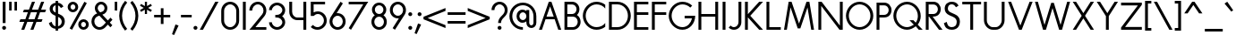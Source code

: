 SplineFontDB: 3.2
FontName: Roland
FullName: Roland
FamilyName: Roland
Weight: Regular
Copyright: Copyright (c) 2020, Roland Bernard
UComments: "2020-7-24: Created with FontForge (http://fontforge.org)"
Version: 001.000
ItalicAngle: 0
UnderlinePosition: -95
UnderlineWidth: 47
Ascent: 800
Descent: 200
InvalidEm: 0
LayerCount: 2
Layer: 0 0 "Back" 1
Layer: 1 0 "Fore" 0
XUID: [1021 36 1614478912 1887134]
FSType: 0
OS2Version: 0
OS2_WeightWidthSlopeOnly: 0
OS2_UseTypoMetrics: 1
CreationTime: 1595591488
ModificationTime: 1595685894
PfmFamily: 17
TTFWeight: 400
TTFWidth: 5
LineGap: 86
VLineGap: 0
OS2TypoAscent: 0
OS2TypoAOffset: 1
OS2TypoDescent: 0
OS2TypoDOffset: 1
OS2TypoLinegap: 86
OS2WinAscent: 0
OS2WinAOffset: 1
OS2WinDescent: 0
OS2WinDOffset: 1
HheadAscent: 0
HheadAOffset: 1
HheadDescent: 0
HheadDOffset: 1
OS2Vendor: 'PfEd'
Lookup: 258 0 0 "'kern' Horizontal Kerning lookup 0" { "'kern' Horizontal Kerning lookup 0 sub-table" [100,15,0] } ['kern' ('DFLT' <'dflt' > 'latn' <'dflt' > ) ]
MarkAttachClasses: 1
DEI: 91125
KernClass2: 4 4 "'kern' Horizontal Kerning lookup 0 sub-table"
 7 T V W Y
 3 A M
 39 a b c e g h k m n o p q r s u v w x y z
 3 A M
 35 a c d e g m n o p q r s u v w x y z
 7 T V W Y
 0 {} 0 {} 0 {} 0 {} 0 {} -100 {} -100 {} 0 {} 0 {} 0 {} 0 {} -100 {} 0 {} 0 {} 0 {} -100 {}
LangName: 1033
Encoding: ISO8859-1
UnicodeInterp: none
NameList: AGL For New Fonts
DisplaySize: -48
AntiAlias: 1
FitToEm: 0
WidthSeparation: 142
WinInfo: 0 38 16
BeginPrivate: 1
BlueValues 31 [-15 1 450 450 735 735 750 765]
EndPrivate
TeXData: 1 0 0 314572 157286 104857 471859 1048576 104857 783286 444596 497025 792723 393216 433062 380633 303038 157286 324010 404750 52429 2506097 1059062 262144
BeginChars: 256 105

StartChar: O
Encoding: 79 79 0
Width: 824
VWidth: 950
Flags: W
HStem: -15 75<308.653 515.347> 690 75<308.653 515.347>
VStem: 30 80<262.462 487.538> 714 80<262.462 487.538>
LayerCount: 2
Fore
SplineSet
412 765 m 0
 619 765 794 582 794 375 c 0
 794 168 619 -15 412 -15 c 0
 205 -15 30 168 30 375 c 0
 30 582 205 765 412 765 c 0
412 690 m 0
 246 690 110 541 110 375 c 0
 110 209 246 60 412 60 c 0
 578 60 714 209 714 375 c 0
 714 541 578 690 412 690 c 0
EndSplineSet
Validated: 1
EndChar

StartChar: o
Encoding: 111 111 1
Width: 510
Flags: W
HStem: -15 75<182.233 327.767> 375 75<182.233 327.767>
VStem: 30 80<138.863 296.939> 400 80<138.863 296.939>
LayerCount: 2
Fore
SplineSet
255 450 m 0
 379 450 480 342 480 218 c 0
 480 94 379 -15 255 -15 c 0
 131 -15 30 94 30 218 c 0
 30 342 131 450 255 450 c 0
255 375 m 0
 172 375 110 301 110 218 c 0
 110 135 172 60 255 60 c 0
 338 60 400 135 400 218 c 0
 400 301 338 375 255 375 c 0
EndSplineSet
Validated: 1
EndChar

StartChar: A
Encoding: 65 65 2
Width: 682
VWidth: 950
Flags: W
HStem: 0 21G<30 120.273 562.655 653> 275 75<241 442> 730 20G<297.667 423.5>
LayerCount: 2
Fore
SplineSet
305 750 m 1
 378 750 l 1
 469 500 561 250 653 0 c 1
 570 0 l 1
 469 275 l 1
 213 275 l 1
 113 0 l 1
 113 0 30 0 30 0 c 1
 305 750 l 1
341 624 m 1
 241 350 l 1
 442 350 l 1
 341 624 l 1
EndSplineSet
Validated: 1
EndChar

StartChar: a
Encoding: 97 97 3
Width: 535
VWidth: 950
Flags: W
HStem: -15 75<185.159 324.644> 0 21G<400 480> 375 75<185.159 325.987>
VStem: 30 80<139.307 296.495> 400 80<0 60 138.852 296.875 375 435>
LayerCount: 2
Fore
SplineSet
255 375 m 0xb8
 174 375 110 299 110 218 c 0
 110 137 174 60 255 60 c 0
 336 60 400 137 400 218 c 0
 400 299 336 375 255 375 c 0xb8
240 450 m 0
 305 450 369 420 400 375 c 1
 400 435 l 1
 480 435 l 1
 480 0 l 1
 400 0 l 1x78
 400 60 l 1
 369 15 305 -15 240 -15 c 0
 116 -15 30 94 30 218 c 0
 30 342 116 450 240 450 c 0
EndSplineSet
Validated: 1
EndChar

StartChar: b
Encoding: 98 98 4
Width: 540
VWidth: 950
Flags: W
HStem: -15 74.998<215.416 354.707> 0 21G<60 139.998> 374.996 75.0039<215.416 354.707> 715 20G<60 139.998>
VStem: 60 79.998<0 60.0527 139.049 296.676 374.949 735> 430.002 79.998<139.448 296.354>
LayerCount: 2
Fore
SplineSet
300 450 m 0x7c
 423.790039062 450 510 341.790039062 510 218 c 0
 510 94.2099609375 423.790039062 -15 300 -15 c 0xbc
 234.65234375 -15 171.1953125 15.2119140625 139.998046875 60.052734375 c 1
 139.998046875 0 l 1
 60 0 l 1
 60 735 l 1
 139.998046875 735 l 1
 139.998046875 374.94921875 l 1
 171.1953125 419.790039062 234.65234375 450 300 450 c 0x7c
285 374.99609375 m 0
 204.4453125 374.99609375 139.998046875 298.5546875 139.998046875 218 c 0
 139.998046875 137.4453125 204.4453125 59.998046875 285 59.998046875 c 0
 365.5546875 59.998046875 430.001953125 137.4453125 430.001953125 218 c 0
 430.001953125 298.5546875 365.5546875 374.99609375 285 374.99609375 c 0
EndSplineSet
Validated: 1
EndChar

StartChar: c
Encoding: 99 99 5
Width: 442
VWidth: 950
Flags: W
HStem: -15 74.998<190.366 370.338> 374.998 75.0039<190.16 365.461>
VStem: 30 79.998<143.75 292.073>
LayerCount: 2
Fore
SplineSet
262 450.001953125 m 0
 308.16796875 450.001953125 361.19140625 435.918945312 397 411.841796875 c 1
 397 336.21875 l 1
 359.420898438 363.720703125 315.48828125 374.998046875 262 374.998046875 c 0
 181.444335938 374.998046875 109.998046875 298.556640625 109.998046875 218.001953125 c 0
 109.998046875 137.447265625 181.693359375 59.998046875 262.248046875 59.998046875 c 0
 315.737304688 59.998046875 366.99609375 71.8974609375 402.248046875 98.783203125 c 1
 402.248046875 23.162109375 l 1
 366.440429688 -0.9150390625 308.416992188 -15 262.248046875 -15 c 0
 138.458007812 -15 30 94.2119140625 30 218.001953125 c 0
 30 341.791992188 138.208984375 450.001953125 262 450.001953125 c 0
EndSplineSet
Validated: 1
EndChar

StartChar: d
Encoding: 100 100 6
Width: 535
VWidth: 950
Flags: W
HStem: -15 74.998<185.293 324.584> 0 21G<400.002 480> 374.996 75.0039<185.293 324.584> 715 20G<400.002 480>
VStem: 30 79.998<139.448 296.354> 400.002 79.998<0 68.0527 139.049 296.676 374.949 735>
LayerCount: 2
Fore
SplineSet
240 450 m 0xbc
 305.34765625 450 368.8046875 419.790039062 400.001953125 374.94921875 c 1
 400.001953125 735 l 1
 480 735 l 1
 480 0 l 1
 400.001953125 0 l 1x7c
 400.001953125 68.052734375 l 1
 368.8046875 23.2119140625 305.34765625 -15 240 -15 c 0
 116.209960938 -15 30 94.2099609375 30 218 c 0
 30 341.790039062 116.209960938 450 240 450 c 0xbc
255 374.99609375 m 0
 174.4453125 374.99609375 109.998046875 298.5546875 109.998046875 218 c 0
 109.998046875 137.4453125 174.4453125 59.998046875 255 59.998046875 c 0xbc
 335.5546875 59.998046875 400.001953125 137.4453125 400.001953125 218 c 0
 400.001953125 298.5546875 335.5546875 374.99609375 255 374.99609375 c 0
EndSplineSet
Validated: 1
EndChar

StartChar: e
Encoding: 101 101 7
Width: 496
VWidth: 950
Flags: W
HStem: -15 67<187.599 319.419> 225 60<121 387> 383 67<182.575 320.996>
VStem: 30 80<141.753 225>
LayerCount: 2
Fore
SplineSet
255 450 m 0
 379 450 466 345 466 249 c 2
 466 225 l 1
 432 225 l 1
 400 225 l 1
 110 225 l 1
 110 144 172 52 253 52 c 0
 307 52 356 94 387 138 c 1
 452 103 l 1
 413 35 338 -15 255 -15 c 0
 131 -15 30 101 30 225 c 0
 30 349 131 450 255 450 c 0
251 383 m 0
 191 383 142 340 121 285 c 1
 387 285 l 1
 364 340 311 383 251 383 c 0
EndSplineSet
Validated: 1
EndChar

StartChar: f
Encoding: 102 102 8
Width: 321
VWidth: 950
Flags: W
HStem: 0 21G<105 185> 390 60<30 105 185 285> 675 75<199.367 276.334>
VStem: 105 80<0 390 450 661.368>
LayerCount: 2
Fore
SplineSet
239 750 m 1
 252 750 276 748 292 739 c 1
 273 669 l 1
 254 675 247 675 241 675 c 0
 202 675 185 639 185 600 c 2
 185 450 l 1
 285 450 l 1
 285 390 l 1
 185 390 l 1
 185 0 l 1
 105 0 l 5
 105 390 l 1
 30 390 l 1
 30 450 l 1
 105 450 l 1
 105 600 l 2
 105 682 157 750 239 750 c 1
EndSplineSet
Validated: 1
EndChar

StartChar: g
Encoding: 103 103 9
Width: 540
VWidth: 950
Flags: W
HStem: -200 80.0039<190.264 341.286> -32.5234 20G<50.3013 133.461> -14.998 74.998<195.293 334.584> 374.998 75.0039<195.293 334.584>
VStem: 40 79.998<139.45 296.355> 410.002 79.998<-50.397 65.0547 139.051 296.678 374.951 435.002>
LayerCount: 2
Fore
SplineSet
250 450.001953125 m 0xbc
 315.34765625 450.001953125 378.8046875 419.791992188 410.001953125 374.951171875 c 1
 410.001953125 435.001953125 l 1
 490 435.001953125 l 1
 490 25 l 2
 490 -98.7900390625 388.790039062 -200 265 -200 c 0
 163.356445312 -200 73.9765625 -131.409179688 47.669921875 -33.228515625 c 1
 124.943359375 -12.5234375 l 1xdc
 141.978515625 -76.1025390625 199.178710938 -119.99609375 265 -119.99609375 c 0
 345.5546875 -119.99609375 410.001953125 -55.5546875 410.001953125 25 c 2
 410.001953125 65.0546875 l 1
 378.8046875 20.2138671875 315.34765625 -14.998046875 250 -14.998046875 c 0
 126.209960938 -14.998046875 40 94.2119140625 40 218.001953125 c 0
 40 341.791992188 126.209960938 450.001953125 250 450.001953125 c 0xbc
265 374.998046875 m 0
 184.4453125 374.998046875 119.998046875 298.556640625 119.998046875 218.001953125 c 0
 119.998046875 137.447265625 184.4453125 60 265 60 c 0xbc
 345.5546875 60 410.001953125 137.447265625 410.001953125 218.001953125 c 0
 410.001953125 298.556640625 345.5546875 374.998046875 265 374.998046875 c 0
EndSplineSet
Validated: 1
EndChar

StartChar: h
Encoding: 104 104 10
Width: 517
VWidth: 950
Flags: W
HStem: 0 21G<60 140 383 463> 382.165 69.8347<196.76 337.818> 715 20G<60 140>
VStem: 60 80<0 336.846 381 735> 383 80<0 336.522>
LayerCount: 2
Fore
SplineSet
285 452 m 0
 383 452 463 370 463 270 c 2
 463 0 l 1
 383 0 l 1
 383 275 l 2
 383 333 336 380 284 382 c 0
 281.178024147 382.104517624 278.214037155 382.165339513 275.130873896 382.165339513 c 0
 248.715057601 382.165339513 213.550918402 377.700612268 184 358 c 0
 156 340 140 305 140 276 c 2
 140 0 l 1
 60 0 l 1
 60 150 60 585 60 735 c 1
 140 735 l 1
 140 381 l 1
 173 428 228 452 285 452 c 0
EndSplineSet
Validated: 1
EndChar

StartChar: i
Encoding: 105 105 11
Width: 230
VWidth: 950
Flags: W
HStem: 0.00195312 21G<75.0039 155.002> 615 110<71.737 158.263>
VStem: 60 110<626.737 713.263> 75.0039 79.998<0.00195312 435.002>
LayerCount: 2
Fore
SplineSet
115 725 m 0xe0
 145.35546875 725 170 700.35546875 170 670 c 0
 170 639.64453125 145.35546875 615 115 615 c 0
 84.64453125 615 60 639.64453125 60 670 c 0
 60 700.35546875 84.64453125 725 115 725 c 0xe0
75.00390625 435.001953125 m 1xd0
 155.001953125 435.001953125 l 1
 155.001953125 0.001953125 l 1
 75.00390625 0.001953125 l 1
 75.00390625 435.001953125 l 1xd0
EndSplineSet
Validated: 1
EndChar

StartChar: j
Encoding: 106 106 12
Width: 317
VWidth: 950
Flags: W
HStem: -200 75.002<30 101.981> 615 110<171.725 258.264>
VStem: 159.994 110<626.731 713.269> 174.998 79.998<-51.7638 25 25.002 435.002>
LayerCount: 2
Fore
SplineSet
214.994140625 725 m 0xe0
 245.370117188 725 269.994140625 700.375976562 269.994140625 670 c 0
 269.994140625 639.624023438 245.370117188 615 214.994140625 615 c 0
 184.618164062 615 159.994140625 639.624023438 159.994140625 670 c 0
 159.994140625 700.375976562 184.618164062 725 214.994140625 725 c 0xe0
174.998046875 435.001953125 m 1xd0
 254.99609375 435.001953125 l 1
 254.99609375 25.001953125 l 1
 174.998046875 25.001953125 l 1
 174.998046875 435.001953125 l 1xd0
174.99609375 25 m 1
 255 25 l 1
 255 -98.7900390625 153.790039062 -200 30 -200 c 1
 30 -124.998046875 l 1
 110.5546875 -124.998046875 174.99609375 -55.5546875 174.99609375 25 c 1
EndSplineSet
Validated: 1
EndChar

StartChar: k
Encoding: 107 107 13
Width: 503
VWidth: 950
Flags: W
HStem: -0.00195312 21G<60 139.998 336.969 463.031> 429.998 20G<286.969 413.029> 715 20G<60 139.998>
VStem: 60 79.998<0 216.969 283.023 735>
LayerCount: 2
Fore
SplineSet
60 735 m 1
 139.998046875 735 l 1
 139.998046875 283.0234375 l 1
 306.96875 449.998046875 l 1
 413.029296875 449.998046875 l 1
 213.033203125 249.99609375 l 1
 463.03125 -0.001953125 l 1
 356.96875 -0.001953125 l 1
 139.998046875 216.96875 l 1
 139.998046875 0 l 1
 60 0 l 1
 60 735 l 1
EndSplineSet
Validated: 1
EndChar

StartChar: l
Encoding: 108 108 14
Width: 199
VWidth: 950
Flags: W
HStem: 0.00292969 21G<60 139.997> 715 20G<60 139.997>
VStem: 60 79.9971<0.00292969 735>
LayerCount: 2
Fore
SplineSet
60 735 m 1
 139.997070312 735 l 1
 139.997070312 0.0029296875 l 1
 60 0.0029296875 l 1
 60 735 l 1
EndSplineSet
Validated: 1
EndChar

StartChar: m
Encoding: 109 109 15
Width: 835
VWidth: 950
Flags: W
HStem: 1 21G<55 135 378 458 700 780> 383.14 69.8602<191.968 333.426 514.631 655.726>
VStem: 55 80<1 337.403 381 436> 378 80<1 336.193> 700 80<1 337.11>
LayerCount: 2
Fore
SplineSet
280 453 m 0
 350 453 411 411 439 351 c 1
 445 362 451 372 458 381 c 0
 491 429 546 453 603 453 c 0
 701 453 780 370 780 271 c 2
 780 1 l 1
 700 1 l 1
 700 276 l 2
 700 333 654 380 601 383 c 0
 598.563784307 383.090230211 596.021729231 383.139752967 593.389261551 383.139752967 c 0
 566.846715059 383.139752967 531.112633253 378.105165572 502 359 c 0
 474 340 458 306 458 277 c 2
 458 271 l 1
 458 1 l 1
 378 1 l 1
 378 101 377.555555556 88.1111111111 377.555555556 113.148148148 c 0
 377.555555556 125.666666667 377.666666667 147.666666667 378 198 c 2
 378 276 l 2
 378 333 331 380 279 383 c 0
 276.563784307 383.090230211 274.021729231 383.139752967 271.388526942 383.139752967 c 0
 244.838573568 383.139752967 209.022403042 378.105165572 179 359 c 0
 151 340 135 306 135 277 c 2
 135 1 l 1
 55 1 l 1
 55 151 55 285 55 436 c 1
 135 436 l 1
 135 381 l 1
 168 429 223 453 280 453 c 0
EndSplineSet
Validated: 1
EndChar

StartChar: n
Encoding: 110 110 16
Width: 513
VWidth: 950
Flags: W
HStem: 1 21G<55 135 378 458> 383 70<191.968 332.818>
VStem: 55 80<1 337.403 381 436> 378 80<1 337.11>
LayerCount: 2
Fore
SplineSet
280 453 m 0
 378 453 458 370 458 271 c 2
 458 1 l 1
 378 1 l 1
 378 276 l 2
 378 333 331 380 279 383 c 0
 277 383 274 383 271 383 c 0
 245 383 209 378 179 359 c 0
 151 340 135 306 135 277 c 2
 135 1 l 1
 55 1 l 1
 55 151 55 285 55 436 c 1
 135 436 l 1
 135 381 l 1
 168 429 223 453 280 453 c 0
EndSplineSet
Validated: 1
EndChar

StartChar: p
Encoding: 112 112 17
Width: 540
VWidth: 950
Flags: W
HStem: -15 74.998<215.416 354.707> 374.996 75.0039<215.416 354.707>
VStem: 60 79.998<-200 65.0527 139.049 296.676 374.949 435> 430.002 79.998<139.448 296.354>
LayerCount: 2
Fore
SplineSet
300 450 m 0
 423.790039062 450 510 341.790039062 510 218 c 4
 510 94.2099609375 423.790039062 -15 300 -15 c 0
 234.65234375 -15 171.1953125 20.2119140625 139.998046875 65.052734375 c 1
 139.998046875 -200 l 1
 60 -200 l 1
 60 435 l 1
 139.998046875 435 l 1
 139.998046875 374.94921875 l 1
 171.1953125 419.790039062 234.65234375 450 300 450 c 0
285 374.99609375 m 0
 204.4453125 374.99609375 139.998046875 298.5546875 139.998046875 218 c 4
 139.998046875 137.4453125 204.4453125 59.998046875 285 59.998046875 c 0
 365.5546875 59.998046875 430.001953125 137.4453125 430.001953125 218 c 4
 430.001953125 298.5546875 365.5546875 374.99609375 285 374.99609375 c 0
EndSplineSet
Validated: 1
EndChar

StartChar: q
Encoding: 113 113 18
Width: 540
VWidth: 950
Flags: W
HStem: -15 74.998<185.293 324.584> 374.996 75.0039<185.293 324.584>
VStem: 30 79.998<139.448 296.354> 400.002 79.998<-200 65.0527 139.049 296.676 374.949 435>
LayerCount: 2
Fore
SplineSet
240 450 m 0
 305.34765625 450 368.8046875 419.790039062 400.001953125 374.94921875 c 1
 400.001953125 435 l 1
 480 435 l 1
 480 -200 l 1
 400.001953125 -200 l 1
 400.001953125 65.052734375 l 1
 368.8046875 20.2119140625 305.34765625 -15 240 -15 c 0
 116.209960938 -15 30 94.2099609375 30 218 c 0
 30 341.790039062 116.209960938 450 240 450 c 0
255 374.99609375 m 0
 174.4453125 374.99609375 109.998046875 298.5546875 109.998046875 218 c 0
 109.998046875 137.4453125 174.4453125 59.998046875 255 59.998046875 c 0
 335.5546875 59.998046875 400.001953125 137.4453125 400.001953125 218 c 0
 400.001953125 298.5546875 335.5546875 374.99609375 255 374.99609375 c 0
EndSplineSet
Validated: 1
EndChar

StartChar: r
Encoding: 114 114 19
Width: 342
VWidth: 950
Flags: W
HStem: 1 21G<55 135> 383.364 69.636<191.55 294.434>
VStem: 55 80<1 337.403 381 436>
LayerCount: 2
Fore
SplineSet
280 453 m 0
 291 453 302 451 313 448 c 1
 293 381 l 1
 288 382 282 382 280 383 c 0
 276.171744602 383.239265962 272.228992803 383.364035523 268.204276274 383.364035523 c 0
 238.586794058 383.364035523 204.530643546 376.607340376 179 359 c 0
 151 340 135 306 135 277 c 2
 135 1 l 1
 55 1 l 1
 55 151 55 285 55 436 c 1
 135 436 l 1
 135 381 l 1
 168 429 223 453 280 453 c 0
EndSplineSet
Validated: 1
EndChar

StartChar: s
Encoding: 115 115 20
Width: 422
VWidth: 950
Flags: W
HStem: -14 73<159.315 274.756> 381 69<161.545 275.47>
VStem: 67 83<292.995 369.066> 291 81<74.4284 158.619>
LayerCount: 2
Fore
SplineSet
217 450 m 2
 253 450 285 443 311 428 c 0
 337 413 356 392 367 366 c 2
 369 361 l 1
 303 320 l 1
 300 326 l 2
 292 344 281 357 266 367 c 2
 251 376 233 381 213 381 c 0
 193 381 178 376 167 365 c 2
 155 355 150 342 150 326 c 0
 150 316 155 306 167 296 c 0
 180 287 200 277 226 269 c 2
 236 266 244 263 250 262 c 2
 295 247 326 231 344 211 c 0
 363 192 372 159 372 128 c 0
 372 88 358 48 329 23 c 1
 301 -2 263 -14 218 -14 c 0
 179 -14 146 -7 119 8 c 2
 91 23 69 45 53 75 c 2
 50 80 l 1
 120 126 l 1
 123 127 l 2
 134 106 147 84 163 74 c 2
 179 64 198 59 221 59 c 0
 243 59 259 64 272 74 c 2
 283 83 290 101 291 115 c 0
 291 116 291 117 291 118 c 0
 291 119 291 120 291 121 c 0
 291 122 291 123 291 123 c 0
 291 135 286 151 278 159 c 2
 270 168 254 176 231 184 c 2
 229 185 225 186 220 188 c 2
 170 205 132 225 107 247 c 0
 81 269 67 294 67 322 c 0
 67 359 82 391 109 414 c 0
 137 438 173 450 217 450 c 2
EndSplineSet
Validated: 1
EndChar

StartChar: t
Encoding: 116 116 21
Width: 314
VWidth: 950
Flags: W
HStem: 0.00195312 21G<105 184.998> 390 60<30 105 184.998 284.998> 715 20G<104.998 184.994>
VStem: 105 79.998<0.00195312 390 450 735>
LayerCount: 2
Fore
SplineSet
104.998046875 735 m 1
 184.994140625 735 l 1
 184.998046875 450 l 1
 284.998046875 450 l 1
 284.998046875 390 l 1
 184.998046875 390 l 1
 184.998046875 0.001953125 l 1
 105 0.001953125 l 1
 105 390 l 1
 30 390 l 1
 30 450 l 1
 105 450 l 1
 104.998046875 735 l 1
EndSplineSet
Validated: 1
EndChar

StartChar: u
Encoding: 117 117 22
Width: 504
VWidth: 950
Flags: W
HStem: -15 74.998<174.058 330.112> 430 20G<55 134.998 369.166 449.164>
VStem: 55 79.998<101.18 450> 369.166 79.998<101.18 450>
LayerCount: 2
Fore
SplineSet
55 450 m 1
 134.998046875 450 l 1
 134.998046875 174.99609375 l 2
 134.998046875 104.998046875 177.060546875 59.998046875 230.001953125 59.998046875 c 2
 274.16796875 59.998046875 l 2
 327.109375 59.998046875 369.166015625 104.998046875 369.166015625 174.99609375 c 2
 369.166015625 450 l 1
 449.1640625 450 l 1
 449.1640625 174.99609375 l 2
 449.1640625 59.998046875 370.34375 -15 274.16796875 -15 c 2
 230.001953125 -15 l 2
 133.826171875 -15 55 59.998046875 55 174.99609375 c 2
 55 450 l 1
EndSplineSet
Validated: 1
EndChar

StartChar: v
Encoding: 118 118 23
Width: 534
VWidth: 950
Flags: W
HStem: 0.00195312 21G<221.561 312.455> 430 20G<30 126.435 407.627 504.072>
LayerCount: 2
Fore
SplineSet
30 450 m 1
 117.578125 450 l 1
 267.009765625 112.5625 l 1
 416.486328125 450 l 1
 504.072265625 450 l 1
 303.54296875 0.001953125 l 1
 230.470703125 0.001953125 l 1
 30 450 l 1
EndSplineSet
Validated: 1
EndChar

StartChar: w
Encoding: 119 119 24
Width: 920
VWidth: 950
Flags: W
HStem: 0.00195312 21G<221.561 312.455 608.055 698.95> 430 20G<30 126.435 407.627 512.929 794.121 890.566>
LayerCount: 2
Fore
SplineSet
30 450 m 1
 117.578125 450 l 1
 267.009765625 112.5625 l 1
 416.486328125 450 l 1
 416.494140625 450 l 1
 504.072265625 450 l 1
 653.50390625 112.5625 l 1
 802.98046875 450 l 1
 890.56640625 450 l 1
 690.037109375 0.001953125 l 1
 616.96484375 0.001953125 l 1
 460.27734375 351.720703125 l 1
 303.54296875 0.001953125 l 1
 230.470703125 0.001953125 l 1
 30 450 l 1
EndSplineSet
Validated: 1
EndChar

StartChar: x
Encoding: 120 120 25
Width: 548
VWidth: 950
Flags: W
HStem: 0 21G<40 156.5 391.816 508.316> 430 20G<40 156.498 391.818 508.316>
LayerCount: 2
Fore
SplineSet
40 450 m 1
 140.134765625 450 l 1
 274.158203125 286.193359375 l 1
 408.181640625 450 l 1
 508.31640625 450 l 1
 324.2265625 225 l 1
 508.31640625 0 l 1
 408.1796875 0 l 1
 274.158203125 163.8046875 l 1
 140.13671875 0 l 1
 40 0 l 1
 224.08984375 225 l 1
 40 450 l 1
EndSplineSet
Validated: 1
EndChar

StartChar: y
Encoding: 121 121 26
Width: 494
VWidth: 950
Flags: W
HStem: 430 20G<30 121.975 369.974 464.564>
LayerCount: 2
Fore
SplineSet
30 450 m 1
 113.76953125 450 l 1
 238.681640625 145.533203125 l 1
 379.205078125 450 l 1
 464.564453125 450 l 1
 457.068359375 433.76171875 l 1
 164.560546875 -200 l 1
 79.205078125 -200 l 1
 86.697265625 -183.76171875 l 1
 194.330078125 49.439453125 l 1
 36.03515625 435.291015625 l 1
 30 450 l 1
EndSplineSet
Validated: 1
EndChar

StartChar: z
Encoding: 122 122 27
Width: 474
VWidth: 950
Flags: W
HStem: 0 75<158.641 434> 375 75<40 315.367>
LayerCount: 2
Fore
SplineSet
40 450 m 1
 77.5 450 l 1
 434 450 l 1
 434 398.705078125 l 1
 158.640625 75 l 1
 396.5 75 l 1
 434 75 l 1
 434 0 l 1
 396.5 0 l 1
 40 0 l 1
 40 51.287109375 l 1
 315.3671875 375 l 1
 77.5 375 l 1
 40 375 l 1
 40 450 l 1
EndSplineSet
Validated: 1
EndChar

StartChar: B
Encoding: 66 66 28
Width: 558
VWidth: 950
Flags: W
HStem: 0 75<147 373.602> 347 75<147 351.729> 672 78<147 348.463>
VStem: 67 80<75 347 422 672> 405 80<477.588 617.173> 438 80<139.439 284.315>
LayerCount: 2
Fore
SplineSet
67 750 m 1xf4
 119 750 l 1
 147 750 l 1
 244 750 l 1
 270 750 l 1
 284 750 l 2
 395 750 485 659 485 548 c 0xf8
 485 487 458 432 415 394 c 1
 477 357 518 289 518 212 c 0
 518 96 423 0 306 0 c 2
 279 0 l 1
 147 0 l 1
 67 0 l 1
 67 750 l 1xf4
147 672 m 1
 147 422 l 1
 266 422 l 1
 284 422 l 2
 351 422 405 479 405 548 c 0
 405 616 351 672 284 672 c 2
 270 672 l 1
 244 672 l 1
 147 672 l 1
147 347 m 1
 147 75 l 1
 279 75 l 1
 306 75 l 2
 377 75 438 139 438 212 c 0xf4
 438 286 380 347 306 347 c 2
 284 347 l 1
 266 347 l 1
 147 347 l 1
EndSplineSet
Validated: 1
EndChar

StartChar: C
Encoding: 67 67 29
Width: 695
VWidth: 950
Flags: W
HStem: -15 75<308.687 531.232> 690 75<308.687 531.232>
VStem: 30 80<262.498 487.502>
LayerCount: 2
Fore
SplineSet
412 765 m 0
 501.7890625 765 591.338867188 733.219726562 655.99609375 680.330078125 c 1
 655.99609375 575 l 1
 602.779296875 647.858398438 510.432617188 690 412 690 c 0
 245.870117188 690 110 541.129882812 110 375 c 0
 110 208.870117188 245.870117188 60 412 60 c 0
 510.432617188 60 602.779296875 102.000976562 655.99609375 174.859375 c 1
 655.99609375 69.669921875 l 1
 591.338867188 16.7802734375 501.7890625 -15 412 -15 c 0
 205.336914062 -15 30 168.336914062 30 375 c 0
 30 581.663085938 205.336914062 765 412 765 c 0
EndSplineSet
Validated: 1
EndChar

StartChar: D
Encoding: 68 68 30
Width: 700
VWidth: 950
Flags: W
HStem: 0 75<139.998 404.491> 675 75<139.998 404.49>
VStem: 60 79.998<75 675> 590 80<264.231 485.765>
LayerCount: 2
Fore
SplineSet
60 750 m 1
 139.998046875 750 l 1
 295.001953125 750 l 1
 295.001953125 749.998046875 l 1
 501.663085938 749.997070312 670 581.66015625 670 374.998046875 c 0
 670 168.334960938 501.662109375 -0.001953125 295 -0.001953125 c 1
 295 0 l 1
 139.998046875 0 l 1
 113.349609375 0 l 1
 60 0 l 1
 60 750 l 1
139.998046875 675 m 1
 139.998046875 75 l 1
 295.001953125 75 l 1
 295.001953125 74.998046875 l 1
 461.129882812 74.9990234375 590 208.869140625 590 374.998046875 c 0
 590 541.127929688 461.12890625 674.998046875 295 674.998046875 c 1
 295 675 l 1
 139.998046875 675 l 1
EndSplineSet
Validated: 1
EndChar

StartChar: E
Encoding: 69 69 31
Width: 500
VWidth: 950
Flags: W
HStem: 0 75<139.998 460.002> 375 75<139.998 460.002> 675 75<139.998 460.002>
VStem: 60 79.998<75 375 450 675>
LayerCount: 2
Fore
SplineSet
60 750 m 1
 139.998046875 750 l 1
 460.001953125 750 l 1
 460.001953125 675 l 1
 139.998046875 675 l 1
 139.998046875 450 l 1
 460.001953125 450 l 1
 460.001953125 375 l 1
 139.998046875 375 l 1
 139.998046875 75 l 1
 460.001953125 75 l 1
 460.001953125 0 l 1
 139.998046875 0 l 1
 60 0 l 1
 60 75 l 1
 60 375 l 1
 60 450 l 1
 60 675 l 1
 60 750 l 1
EndSplineSet
Validated: 1
EndChar

StartChar: F
Encoding: 70 70 32
Width: 500
VWidth: 950
Flags: W
HStem: 0 21G<60 140> 375 75<139.998 460.002> 675 75<139.998 460.002>
VStem: 60 79.998<0 375 450 675>
LayerCount: 2
Fore
SplineSet
60 750 m 1
 139.998046875 750 l 1
 460.001953125 750 l 1
 460.001953125 675 l 1
 139.998046875 675 l 1
 139.998046875 450 l 1
 460.001953125 450 l 1
 460.001953125 375 l 1
 139.998046875 375 l 1
 139.998046875 249.999023438 139.998046875 124.999023438 140 0 c 1
 139.998046875 0 l 1
 60 0 l 1
 60 75 l 1
 60 375 l 1
 60 450 l 1
 60 675 l 1
 60 750 l 1
EndSplineSet
Validated: 1
EndChar

StartChar: G
Encoding: 71 71 33
Width: 800
VWidth: 950
Flags: W
HStem: -15 75<308.687 513.646> 300 75<474.191 680.939> 690 75<308.687 525.887>
VStem: 30 80<262.498 487.502>
LayerCount: 2
Fore
SplineSet
412 765 m 0
 515.331054688 765 617.081054688 722.915039062 684.998046875 654.998046875 c 1
 631.01953125 601.01953125 l 1
 577.950195312 655.999023438 495.709960938 690 412 690 c 0
 245.870117188 690 110 541.129882812 110 375 c 0
 110 208.870117188 245.870117188 60 412 60 c 0
 552.215820312 60 648.888671875 170.364257812 680.939453125 300 c 5
 474.19140625 300 l 5
 474.19140625 375 l 5
 690 375 l 5
 770 375 l 5
 770 166.5703125 618.663085938 -15 412 -15 c 0
 205.336914062 -15 30 168.337890625 30 375 c 0
 30 581.663085938 205.336914062 765 412 765 c 0
EndSplineSet
Validated: 1
EndChar

StartChar: H
Encoding: 72 72 34
Width: 670
VWidth: 950
Flags: W
HStem: 0 21G<60 140 530 610> 347 75<140 530> 730 20G<60 140 530 610>
VStem: 60 80<0 347 422 750> 530 80<0 347 422 750>
LayerCount: 2
Fore
SplineSet
60 750 m 1
 140 750 l 1
 140 422 l 1
 530 422 l 1
 530 750 l 1
 610 750 l 1
 610 422 l 1
 610 347 l 1
 610 0 l 1
 530 0 l 1
 530 347 l 1
 140 347 l 1
 140 0 l 1
 60 0 l 1
 60 347 l 1
 60 422 l 1
 60 750 l 1
EndSplineSet
Validated: 1
EndChar

StartChar: I
Encoding: 73 73 35
Width: 200
VWidth: 950
Flags: W
HStem: 0 21G<60 140> 730 20G<60 140>
VStem: 60 80<0 750>
LayerCount: 2
Fore
SplineSet
140 750 m 1
 140 0 l 1
 60 0 l 1
 60 750 l 1
 140 750 l 1
EndSplineSet
Validated: 1
EndChar

StartChar: J
Encoding: 74 74 36
Width: 428
VWidth: 950
Flags: W
HStem: 0 74.998<105.888 243.977> 730 20G<303.625 383.629>
VStem: 303.625 80.0039<136.115 750>
LayerCount: 2
Fore
SplineSet
303.625 750 m 1
 383.62890625 750 l 1
 383.62890625 207.150390625 l 2
 383.62890625 93.21875 290.41015625 0 176.478515625 0 c 0
 121.5546875 0 68.8369140625 21.8349609375 30 60.671875 c 1
 80.568359375 116.240234375 l 1
 104.424804688 92.3837890625 142.741210938 74.998046875 176.478515625 74.998046875 c 0
 247.17578125 74.998046875 303.625 136.453125 303.625 207.150390625 c 2
 303.625 750 l 1
EndSplineSet
Validated: 1
EndChar

StartChar: K
Encoding: 75 75 37
Width: 603
VWidth: 950
Flags: W
HStem: 0 21G<60 139.998 437.54 563.457> 730 20G<60 139.998 437.536 563.453>
VStem: 60 79.998<0.00195312 333.086 416.918 750>
LayerCount: 2
Fore
SplineSet
60 750 m 1
 139.998046875 750 l 1
 139.998046875 416.91796875 l 1
 456.54296875 750 l 1
 563.453125 750 l 1
 538.087890625 723.30859375 l 1
 207.076171875 375.001953125 l 1
 538.087890625 26.6953125 l 1
 563.45703125 0 l 1
 456.546875 0 l 1
 139.998046875 333.0859375 l 1
 139.998046875 0.001953125 l 1
 60 0.001953125 l 1
 60 750 l 1
EndSplineSet
Validated: 1
EndChar

StartChar: L
Encoding: 76 76 38
Width: 490
VWidth: 950
Flags: W
HStem: 0 75<139.998 460.002> 730 20G<60 139.998>
VStem: 60 79.998<75 750>
LayerCount: 2
Fore
SplineSet
60 750 m 1
 139.998046875 750 l 1
 139.998046875 75 l 1
 460.001953125 75 l 1
 460.001953125 0 l 1
 139.998046875 0 l 1
 60 0 l 1
 60 75 l 1
 60 750 l 1
EndSplineSet
Validated: 1
EndChar

StartChar: M
Encoding: 77 77 39
Width: 938
VWidth: 950
Flags: W
HStem: 0 21G<50 132.125 806.535 888.656> 730 20G<176.535 267.621 671.041 762.125>
LayerCount: 2
Fore
SplineSet
180.001953125 750 m 1
 260.478515625 750 l 1
 469.330078125 165.216796875 l 1
 678.18359375 750 l 1
 758.658203125 750 l 1
 887.5078125 6.6171875 l 1
 888.65625 0 l 1
 810.001953125 0 l 1
 706.296875 598.2890625 l 1
 505.818359375 36.962890625 l 1
 432.833984375 36.962890625 l 1
 232.357421875 598.2890625 l 1
 128.658203125 0 l 1
 50 0 l 1
 51.146484375 6.6171875 l 1
 180.001953125 750 l 1
EndSplineSet
Validated: 1
EndChar

StartChar: N
Encoding: 78 78 40
Width: 800
VWidth: 950
Flags: W
HStem: 0 21G<60 140 634.013 740> 730 20G<60 165.987 660 740>
VStem: 60 80<0 638> 660 80<112 750>
LayerCount: 2
Fore
SplineSet
60 750 m 1
 150 750 l 1
 660 112 l 1
 660 750 l 1
 740 750 l 1
 740 0 l 1
 700 0 l 1
 650 0 l 1
 140 638 l 1
 140 0 l 1
 60 0 l 1
 60 750 l 1
EndSplineSet
Validated: 1
EndChar

StartChar: P
Encoding: 80 80 41
Width: 508
VWidth: 950
Flags: W
HStem: 0 21G<60 139.998> 347.498 75<139.998 344.039> 672.496 77.5039<139.998 341.758>
VStem: 60 79.998<0 347.498 422.498 672.496> 398.119 79.998<477.454 616.968>
LayerCount: 2
Fore
SplineSet
60 750 m 1
 112.03515625 750 l 1
 139.998046875 750 l 1
 237.498046875 750 l 1
 263.142578125 750 l 1
 277.5 750 l 2
 388.077148438 750 478.1171875 658.61328125 478.1171875 547.5 c 0
 478.1171875 486.603515625 451.069335938 431.635742188 408.419921875 394.38671875 c 0
 365.415039062 359.515625 325.5078125 349.806640625 252.884765625 347.498046875 c 2
 139.998046875 347.498046875 l 1
 139.998046875 74.998046875 l 1
 139.998046875 0 l 1
 60 0 l 1
 60 750 l 1
139.998046875 672.49609375 m 1
 139.998046875 422.498046875 l 1
 258.8828125 422.498046875 l 1
 277.5 422.498046875 l 2
 344.3359375 422.498046875 398.119140625 479.12109375 398.119140625 547.5 c 0
 398.119140625 615.87890625 344.3359375 672.49609375 277.5 672.49609375 c 2
 263.142578125 672.49609375 l 1
 237.498046875 672.49609375 l 1
 139.998046875 672.49609375 l 1
EndSplineSet
Validated: 1
EndChar

StartChar: Q
Encoding: 81 81 42
Width: 868
VWidth: 950
Flags: W
HStem: -15 75<308.687 507.573> 0 21G<719.199 848.799> 690 75<308.687 515.313>
VStem: 30 80<262.498 487.502> 714 80<261.672 487.502>
LayerCount: 2
Fore
SplineSet
412 765 m 0xb8
 618.662109375 765 794 581.663085938 794 375 c 0
 794 285.583984375 762.483398438 203.346679688 709.98828125 138.810546875 c 1
 848.798828125 0 l 1
 739.19921875 0 l 1x78
 655.1875 84.01171875 l 1
 590.651367188 31.517578125 501.415039062 -15 412 -15 c 0
 205.336914062 -15 30 168.336914062 30 375 c 0
 30 581.663085938 205.336914062 765 412 765 c 0xb8
412 690 m 0
 245.870117188 690 110 541.129882812 110 375 c 0
 110 208.870117188 245.870117188 60 412 60 c 0xb8
 481.53125 60 551.526367188 98.4609375 601.287109375 137.912109375 c 1
 479.853515625 259.345703125 l 1
 589.453125 259.345703125 l 1
 655.1171875 193.681640625 l 1
 692.247070312 243.990234375 714 306.768554688 714 375 c 0
 714 541.129882812 578.129882812 690 412 690 c 0
EndSplineSet
Validated: 1
EndChar

StartChar: R
Encoding: 82 82 43
Width: 528
VWidth: 950
Flags: W
HStem: 0 21G<60 140 413.11 528> 347 75<140 152 251 344.013> 672 78<140 341.969>
VStem: 60 80<0 347 422 672> 398 80<477.588 617.173>
LayerCount: 2
Fore
SplineSet
60 750 m 1
 112 750 l 1
 140 750 l 1
 237 750 l 1
 263 750 l 1
 278 750 l 2
 388 750 478 659 478 548 c 0
 478 487 451 432 408 394 c 0
 365 360 326 350 253 347 c 2
 251 347 l 1
 508 24 l 1
 528 0 l 1
 429 0 l 1
 170 326 l 1
 152 347 l 1
 140 347 l 1
 140 75 l 1
 140 0 l 1
 60 0 l 1
 60 750 l 1
140 672 m 1
 140 422 l 1
 259 422 l 1
 278 422 l 2
 344 422 398 479 398 548 c 0
 398 616 344 672 278 672 c 2
 263 672 l 1
 237 672 l 1
 140 672 l 1
EndSplineSet
Validated: 1
EndChar

StartChar: S
Encoding: 83 83 44
Width: 528
VWidth: 950
Flags: W
HStem: -15 75<183.337 342.198> 692 73<190.553 326.333>
VStem: 63 88<512.161 652.939> 400 88<119.057 279.671>
LayerCount: 2
Fore
SplineSet
264 765 m 0
 307 765 344 756 376 738 c 2
 407 719 432 692 450 657 c 2
 450 656 l 1
 378 610 l 1
 377 611 l 2
 362 638 344 659 324 672 c 2
 305 685 283 692 258 692 c 0
 227 692 201 682 181 663 c 0
 161 644 151 604 151 575 c 0
 151 549 159 528 174 510 c 0
 189 491 213 475 246 461 c 2
 347 416 l 2
 394 396 429 370 452 337 c 2
 476 304 488 265 488 220 c 0
 488 154 467 86 425 45 c 0
 383 5 328 -15 259 -15 c 0
 203 -15 156 -1 117 28 c 1
 79 57 54 113 40 166 c 2
 40 167 l 1
 119 206 l 1
 119 205 l 2
 130 162 147 114 170 92 c 0
 194 70 223 60 259 60 c 0
 301 60 335 72 361 96 c 0
 387 120 400 167 400 206 c 0
 400 237 391 264 373 288 c 2
 355 311 327 331 291 347 c 2
 204 384 l 2
 157 404 121 430 98 461 c 2
 75 492 63 530 63 574 c 0
 63 624 82 682 120 715 c 0
 158 748 206 765 264 765 c 0
EndSplineSet
Validated: 1
EndChar

StartChar: T
Encoding: 84 84 45
Width: 585
VWidth: 950
Flags: W
HStem: 0 21G<252.498 332.502> 675 75<30 252.498 332.502 555>
VStem: 252.498 80.0039<0 675>
LayerCount: 2
Fore
SplineSet
30 750 m 1
 252.498046875 750 l 1
 332.501953125 750 l 1
 555 750 l 1
 555 675 l 1
 332.501953125 675 l 1
 332.501953125 0 l 1
 252.498046875 0 l 1
 252.498046875 675 l 1
 30 675 l 1
 30 750 l 1
EndSplineSet
Validated: 1
EndChar

StartChar: U
Encoding: 85 85 46
Width: 696
VWidth: 950
Flags: W
HStem: -15 74.998<236.091 459.926> 730 20G<60 139.998 556.004 636.002>
VStem: 60 79.998<162.389 750> 556.002 79.998<162.389 750>
LayerCount: 2
Fore
SplineSet
60 750 m 1
 139.998046875 750 l 1
 139.998046875 247.498046875 l 1
 140 247.498046875 l 1
 140 153.135742188 215.637695312 59.998046875 310 59.998046875 c 2
 385.99609375 59.998046875 l 2
 480.404296875 59.998046875 556.001953125 153.133789062 556.001953125 247.49609375 c 2
 556.00390625 750 l 1
 636.001953125 750 l 1
 636 249.99609375 l 2
 635.999023438 112.3984375 523.59375 -15 385.99609375 -15 c 2
 310 -15 l 1
 310 -15.001953125 l 1
 172.403320312 -15.001953125 60.0009765625 112.399414062 60 249.99609375 c 2
 60 249.998046875 l 1
 60 750 l 1
EndSplineSet
Validated: 1
EndChar

StartChar: V
Encoding: 86 86 47
Width: 753
VWidth: 950
Flags: W
HStem: 0 21G<330.947 422.682> 730 20G<35 126.737 626.892 718.629>
LayerCount: 2
Fore
SplineSet
35 750 m 1
 118.62890625 750 l 1
 376.814453125 113.14453125 l 1
 635 750 l 1
 718.62890625 750 l 1
 712.7265625 735.4375 l 1
 414.57421875 0 l 1
 339.0546875 0 l 1
 40.90234375 735.4375 l 1
 35 750 l 1
EndSplineSet
Validated: 1
EndChar

StartChar: W
Encoding: 87 87 48
Width: 1050
VWidth: 950
Flags: W
HStem: 0 21G<253.998 347.466 703.454 796.914> 730 20G<35 121.912 929 1015.92>
LayerCount: 2
Fore
SplineSet
35 750 m 1
 115.912109375 750 l 1
 301.50390625 131.36328125 l 1
 488.525390625 720.50390625 l 1
 562.39453125 720.50390625 l 1
 749.416015625 131.37890625 l 1
 935 750 l 1
 1015.91601562 750 l 1
 1012.57226562 738.86328125 l 1
 790.9140625 0 l 1
 709.802734375 0 l 1
 525.46484375 580.70703125 l 1
 341.1171875 0 l 1
 259.998046875 0 l 1
 38.33984375 738.86328125 l 1
 35 750 l 1
EndSplineSet
Validated: 1
EndChar

StartChar: X
Encoding: 88 88 49
Width: 673
VWidth: 950
Flags: W
HStem: 0 21G<40 146.482 526.672 633.146> 730 20G<40 146.478 526.676 633.146>
LayerCount: 2
Fore
SplineSet
40 750 m 5
 133.14453125 750 l 5
 336.576171875 444.853515625 l 5
 540.009765625 750 l 5
 633.146484375 750 l 5
 618.81640625 728.505859375 l 5
 383.14453125 374.998046875 l 5
 618.81640625 21.490234375 l 5
 633.146484375 0 l 5
 540.005859375 0 l 5
 336.576171875 305.142578125 l 5
 133.1484375 0 l 5
 40 0 l 5
 54.330078125 21.490234375 l 5
 290.00390625 374.998046875 l 5
 54.330078125 728.505859375 l 5
 40 750 l 5
EndSplineSet
Validated: 1
EndChar

StartChar: Y
Encoding: 89 89 50
Width: 663
VWidth: 950
Flags: W
HStem: 0 21G<291.574 371.574> 730 20G<35 141.478 521.676 628.146>
VStem: 291.574 80<0 365.143>
LayerCount: 2
Fore
SplineSet
35 750 m 1
 128.14453125 750 l 1
 331.576171875 444.853515625 l 1
 535.009765625 750 l 1
 628.146484375 750 l 1
 613.81640625 728.505859375 l 1
 371.57421875 365.142578125 l 1
 371.57421875 0 l 1
 291.57421875 0 l 1
 291.57421875 365.142578125 l 1
 49.330078125 728.505859375 l 1
 35 750 l 1
EndSplineSet
Validated: 1
EndChar

StartChar: Z
Encoding: 90 90 51
Width: 660
VWidth: 950
Flags: W
HStem: 0 79.998<150.859 620> 669.996 80.002<40 509.152>
LayerCount: 2
Fore
SplineSet
40 750 m 1
 65 750 l 1
 65 749.998046875 l 1
 620.001953125 749.998046875 l 1
 620.001953125 686.65234375 l 1
 150.859375 79.998046875 l 1
 620 79.998046875 l 1
 620 0 l 1
 88.994140625 0 l 1
 40 0 l 1
 40 63.333984375 l 1
 509.15234375 669.99609375 l 1
 40 669.99609375 l 1
 40 750 l 1
EndSplineSet
Validated: 1
EndChar

StartChar: uni001B
Encoding: 27 27 52
Width: 120
VWidth: 950
Flags: W
LayerCount: 2
Fore
Validated: 1
EndChar

StartChar: space
Encoding: 32 32 53
Width: 300
VWidth: 950
Flags: W
LayerCount: 2
Fore
Validated: 1
EndChar

StartChar: zero
Encoding: 48 48 54
Width: 610
VWidth: 950
Flags: W
HStem: 1 74<224.382 385.618> 675 75<224.382 385.618>
VStem: 55 80<167.759 581.048> 475 80<169.952 580.155>
LayerCount: 2
Fore
SplineSet
305 750 m 1
 443 750 555 638 555 500 c 2
 555 253 l 1
 555 250 l 1
 555 112 443 1 305 1 c 0
 167 1 55 113 55 251 c 2
 55 252 l 1
 55 501 l 2
 55 639 167 750 305 750 c 1
305 675 m 2
 211 675 135 594 135 500 c 2
 135 251 l 1
 135 250 l 1
 135 156 211 75 305 75 c 0
 399 75 475 156 475 250 c 2
 475 251 l 1
 475 500 l 2
 475 594 399 675 305 675 c 2
EndSplineSet
Validated: 1
EndChar

StartChar: one
Encoding: 49 49 55
Width: 199
VWidth: 950
Flags: W
HStem: 0 21G<60 139.998> 730 20G<60 139.998>
VStem: 60 79.998<0 750>
LayerCount: 2
Fore
SplineSet
60 750 m 1
 139.998046875 750 l 1
 139.998046875 0 l 1
 60 0 l 1
 60 750 l 1
EndSplineSet
Validated: 1
EndChar

StartChar: two
Encoding: 50 50 56
Width: 555
VWidth: 950
Flags: W
HStem: 0.00195312 74.998<210.322 515.002> 675 75<201.863 353.137>
VStem: 40 80<512.5 592.369> 435 80<433.111 593.17>
LayerCount: 2
Fore
SplineSet
277.5 750 m 0
 408.193359375 750 515 643.193359375 515 512.5 c 0
 515 457.275390625 495.744140625 405.755859375 460.560546875 363.189453125 c 2
 210.322265625 75 l 1
 515.001953125 75 l 1
 515.001953125 0.001953125 l 1
 139.130859375 0.001953125 l 1
 139.12890625 0 l 1
 40 0 l 1
 40.001953125 0.001953125 l 1
 109.685546875 80 l 1
 398.970703125 412.09765625 l 1
 398.8984375 412.15625 l 1
 422.239257812 440.39453125 435 475.864257812 435 512.5 c 0
 435 599.958984375 364.958984375 675 277.5 675 c 0
 190.041015625 675 120 599.958984375 120 512.5 c 1
 40 512.5 l 1
 40 643.193359375 146.806640625 750 277.5 750 c 0
EndSplineSet
Validated: 1
EndChar

StartChar: three
Encoding: 51 51 57
Width: 541
VWidth: 950
Flags: W
HStem: -0.00195312 75<191.777 339.492> 337.5 75<215.633 339.95> 674.996 75.0039<191.78 339.496>
VStem: 40 80<145.963 207.498 542.496 604.031> 411.268 80<144.266 271.915 478.088 605.728>
LayerCount: 2
Fore
SplineSet
265.638671875 750 m 0
 379.8203125 750 491.267578125 656.638671875 491.267578125 542.49609375 c 0
 491.267578125 473.90234375 457.51171875 412.826171875 405.796875 374.99609375 c 1
 457.510742188 337.165039062 491.267578125 276.090820312 491.267578125 207.498046875 c 0
 491.267578125 93.35546875 379.81640625 -0.001953125 265.634765625 -0.001953125 c 0
 151.452148438 -0.001953125 40 93.35546875 40 207.498046875 c 1
 120 207.498046875 l 1
 120 136.625 194.653320312 74.998046875 265.634765625 74.998046875 c 0
 336.616210938 74.998046875 411.267578125 136.625 411.267578125 207.498046875 c 0
 411.267578125 278.369140625 336.618164062 337.498046875 265.638671875 337.498046875 c 2
 265.634765625 337.498046875 l 1
 265.634765625 337.5 l 1
 215.6328125 337.5 l 1
 215.6328125 412.5 l 1
 265.638671875 412.5 l 1
 265.638671875 412.498046875 l 1
 265.6640625 412.498046875 265.689453125 412.49609375 265.71484375 412.49609375 c 0
 336.66015625 412.537109375 411.271484375 471.6484375 411.271484375 542.49609375 c 0
 411.271484375 613.369140625 336.620117188 674.99609375 265.638671875 674.99609375 c 0
 194.657226562 674.99609375 119.998046875 613.369140625 119.998046875 542.49609375 c 1
 40 542.49609375 l 1
 40 656.638671875 151.45703125 750 265.638671875 750 c 0
EndSplineSet
Validated: 1
EndChar

StartChar: four
Encoding: 52 52 58
Width: 589
VWidth: 950
Flags: W
HStem: 0 21G<450.001 529.999> 259.002 74.9961<208.019 450.001> 730 20G<55 134.998 450.001 529.999>
VStem: 55 79.998<407.237 750> 450.001 79.998<0 259.002 333.998 750>
LayerCount: 2
Fore
SplineSet
55 750 m 1
 134.998046875 750 l 1
 134.998046875 484.001953125 l 2
 134.998046875 403.447265625 199.4453125 333.998046875 280 333.998046875 c 2
 450.000976562 333.998046875 l 1
 450.000976562 750 l 1
 529.999023438 750 l 1
 529.999023438 0 l 1
 450.000976562 0 l 1
 450.000976562 259.001953125 l 1
 280 259.001953125 l 2
 156.209960938 259.001953125 55 360.211914062 55 484.001953125 c 2
 55 750 l 1
EndSplineSet
Validated: 1
EndChar

StartChar: uni007F
Encoding: 127 127 59
Width: 848
VWidth: 950
Flags: W
LayerCount: 2
Fore
Validated: 1
EndChar

StartChar: uni0080
Encoding: 128 128 60
Width: 560
VWidth: 950
Flags: W
LayerCount: 2
Fore
Validated: 1
EndChar

StartChar: underscore
Encoding: 95 95 61
Width: 560
VWidth: 950
Flags: W
HStem: -75 75<30 530>
LayerCount: 2
Fore
SplineSet
30 0 m 1
 530 0 l 1
 530 -75 l 1
 30 -75 l 1
 30 0 l 1
EndSplineSet
Validated: 1
EndChar

StartChar: five
Encoding: 53 53 62
Width: 557
VWidth: 950
Flags: W
HStem: 0 74.998<162.142 324.865> 425 74.998<176.286 333.171> 675 75<135.672 455>
VStem: 55.6758 79.9961<470.971 675> 422.547 79.998<170.666 331.197>
LayerCount: 2
Fore
SplineSet
55.67578125 750 m 1
 455 750 l 1
 455 675 l 1
 135.671875 675 l 1
 135.671875 470.970703125 l 1
 171.396484375 489.86328125 211.475585938 499.998046875 252.55078125 499.998046875 c 0
 390.1484375 499.998046875 502.544921875 387.59375 502.544921875 249.99609375 c 0
 502.544921875 112.3984375 380.1484375 0 242.55078125 0 c 0
 173.890625 0 102.203125 28.2626953125 55 78.123046875 c 1
 113.095703125 133.125 l 1
 145.21484375 99.1982421875 195.831054688 74.998046875 242.55078125 74.998046875 c 0
 336.913085938 74.998046875 422.546875 155.633789062 422.546875 249.99609375 c 0
 422.546875 344.358398438 346.913085938 425 252.55078125 425 c 0
 209.061523438 425 167.25390625 403.349609375 135.671875 373.451171875 c 1
 55.67578125 373.451171875 l 1
 55.67578125 675 l 1
 55.67578125 750 l 1
EndSplineSet
Validated: 1
EndChar

StartChar: six
Encoding: 54 54 63
Width: 520
VWidth: 950
Flags: W
HStem: -1.5293 74.998<182.817 327.183> 373.467 75.0039<229.034 327.183> 730 20G<324.417 367.71>
VStem: 30 79.998<146.502 301.08> 400.002 79.998<146.502 300.439>
LayerCount: 2
Fore
SplineSet
337.78125 750 m 1
 402.216796875 706.94140625 l 1
 228.451171875 446.888671875 l 1
 237.163085938 447.923828125 246.020507812 448.470703125 255 448.470703125 c 0
 378.790039062 448.470703125 480 347.260742188 480 223.470703125 c 0
 480 99.6806640625 378.790039062 -1.529296875 255 -1.529296875 c 0
 131.209960938 -1.529296875 30 99.6806640625 30 223.470703125 c 0
 30 261.002929688 39.31640625 296.451171875 55.732421875 327.640625 c 1
 55.615234375 327.71875 l 1
 56.3828125 328.8671875 l 2
 63.412109375 342.025390625 71.703125 354.416015625 81.10546875 365.8671875 c 2
 337.78125 750 l 1
255 373.466796875 m 0
 174.444335938 373.466796875 109.998046875 304.026367188 109.998046875 223.470703125 c 0
 109.998046875 142.915039062 174.444335938 73.46875 255 73.46875 c 0
 335.555664062 73.46875 400.001953125 142.915039062 400.001953125 223.470703125 c 0
 400.001953125 304.026367188 335.555664062 373.466796875 255 373.466796875 c 0
EndSplineSet
Validated: 1
EndChar

StartChar: seven
Encoding: 55 55 64
Width: 616
VWidth: 950
Flags: W
HStem: -0.0078125 21G<74.0683 118.054> 675 75<40.0586 446.539 538.637 538.639>
LayerCount: 2
Fore
SplineSet
40.05859375 750 m 1
 77.55859375 750 l 1
 326.91015625 750 l 1
 494.697265625 750 l 1
 524.4765625 750 l 1
 586.796875 750 l 1
 538.638671875 675 l 1
 538.63671875 675 l 1
 409.779296875 474.318359375 l 1
 249.94921875 225.40625 l 1
 229.013671875 192.80078125 l 1
 229.015625 192.798828125 l 1
 126.154296875 32.60546875 l 1
 105.2109375 -0.0078125 l 1
 40 41.87109375 l 1
 60.935546875 74.4765625 l 1
 446.5390625 675 l 1
 77.55859375 675 l 1
 40.05859375 675 l 1
 40.05859375 750 l 1
EndSplineSet
Validated: 1
EndChar

StartChar: eight
Encoding: 56 56 65
Width: 530
VWidth: 950
Flags: W
HStem: 0 74.998<195.505 334.491> 352.498 74.998<197.697 332.299> 674.996 75.0039<199.366 330.63>
VStem: 50 79.998<140.908 289.234> 65 79.998<481.653 618.727> 384.998 80.0039<481.653 618.727> 399.998 80.0039<140.908 289.234>
LayerCount: 2
Fore
SplineSet
264.998046875 750 m 0xe8
 374.981445312 750 465.001953125 659.979492188 465.001953125 549.99609375 c 0xec
 465.001953125 485.819335938 434.34375 428.453125 386.9609375 391.791015625 c 1
 443.071289062 352.896484375 480.001953125 288.063476562 480.001953125 214.998046875 c 0
 480.001953125 96.73046875 383.265625 0 264.998046875 0 c 0
 146.73046875 0 50 96.73046875 50 214.998046875 c 0xf2
 50 288.063476562 86.9287109375 352.896484375 143.037109375 391.791015625 c 1
 95.65625 428.453125 65 485.819335938 65 549.99609375 c 0
 65 659.979492188 155.014648438 750 264.998046875 750 c 0xe8
264.998046875 674.99609375 m 0
 198.25 674.99609375 144.998046875 616.744140625 144.998046875 549.99609375 c 0
 144.998046875 483.248046875 198.25 427.49609375 264.998046875 427.49609375 c 0
 331.74609375 427.49609375 384.998046875 483.248046875 384.998046875 549.99609375 c 0
 384.998046875 616.744140625 331.74609375 674.99609375 264.998046875 674.99609375 c 0
264.998046875 352.498046875 m 0
 189.965820312 352.498046875 129.998046875 290.030273438 129.998046875 214.998046875 c 0
 129.998046875 139.965820312 189.965820312 74.998046875 264.998046875 74.998046875 c 0
 340.030273438 74.998046875 399.998046875 139.965820312 399.998046875 214.998046875 c 0xf2
 399.998046875 290.030273438 340.030273438 352.498046875 264.998046875 352.498046875 c 0
EndSplineSet
Validated: 1
EndChar

StartChar: nine
Encoding: 57 57 66
Width: 520
VWidth: 950
Flags: W
HStem: -1.5293 21G<152.29 195.583> 300 75.0039<192.817 290.966> 675.002 74.998<192.817 337.183>
VStem: 40 79.998<448.032 601.969> 410.002 79.998<447.391 601.969>
LayerCount: 2
Fore
SplineSet
182.21875 -1.529296875 m 1
 117.783203125 41.529296875 l 1
 291.548828125 301.58203125 l 1
 282.836914062 300.546875 273.979492188 300 265 300 c 0
 141.209960938 300 40 401.209960938 40 525 c 0
 40 648.790039062 141.209960938 750 265 750 c 0
 388.790039062 750 490 648.790039062 490 525 c 0
 490 487.467773438 480.68359375 452.01953125 464.267578125 420.830078125 c 1
 464.384765625 420.751953125 l 1
 463.6171875 419.603515625 l 2
 456.587890625 406.4453125 448.296875 394.0546875 438.89453125 382.603515625 c 2
 182.21875 -1.529296875 l 1
265 375.00390625 m 0
 345.555664062 375.00390625 410.001953125 444.444335938 410.001953125 525 c 0
 410.001953125 605.555664062 345.555664062 675.001953125 265 675.001953125 c 0
 184.444335938 675.001953125 119.998046875 605.555664062 119.998046875 525 c 0
 119.998046875 444.444335938 184.444335938 375.00390625 265 375.00390625 c 0
EndSplineSet
Validated: 1
EndChar

StartChar: uni0000
Encoding: 0 0 67
Width: 510
VWidth: 950
Flags: W
LayerCount: 2
Fore
Validated: 1
EndChar

StartChar: question
Encoding: 63 63 68
Width: 510
VWidth: 950
Flags: W
HStem: 0 110<211.113 297.652> 675 75<182.817 327.183>
VStem: 30 80<525 601.764> 199.383 110<11.7306 98.2694> 214.385 79.998<186.121 266.223> 400 80<444.9 601.764>
LayerCount: 2
Fore
SplineSet
255 750 m 0xec
 378.790039062 750 480 648.790039062 480 525 c 0
 479.999023438 465.342773438 454.286132812 410.084960938 412.1015625 367.900390625 c 2
 334.849609375 290.65625 l 2
 307.645507812 263.452148438 294.3828125 224.592773438 294.3828125 186.12109375 c 1
 214.384765625 186.12109375 l 1
 214.384765625 245.780273438 240.09765625 301.040039062 282.283203125 343.224609375 c 2
 359.52734375 420.46875 l 2
 386.73046875 447.671875 400.000976562 486.529296875 400.001953125 525 c 1
 400 525 l 1
 400 605.5546875 335.5546875 675 255 675 c 0
 174.4453125 675 110 605.5546875 110 525 c 1
 30 525 l 1
 30 648.790039062 131.209960938 750 255 750 c 0xec
254.3828125 110 m 0
 284.758789062 110 309.3828125 85.3759765625 309.3828125 55 c 0
 309.3828125 24.6240234375 284.758789062 0 254.3828125 0 c 0
 224.006835938 0 199.3828125 24.6240234375 199.3828125 55 c 0xf4
 199.3828125 85.3759765625 224.006835938 110 254.3828125 110 c 0
EndSplineSet
Validated: 1
EndChar

StartChar: exclam
Encoding: 33 33 69
Width: 230
VWidth: 950
Flags: W
HStem: -0.00195312 110<71.737 158.263> 730 20G<75.002 155>
VStem: 60 110<11.735 98.2611> 75.002 79.998<186.119 750>
LayerCount: 2
Fore
SplineSet
75.001953125 750 m 1xd0
 155 750 l 1
 155 186.119140625 l 1
 75.001953125 186.119140625 l 1
 75.001953125 750 l 1xd0
115 109.998046875 m 0
 145.35546875 109.998046875 170 85.353515625 170 54.998046875 c 0
 170 24.642578125 145.35546875 -0.001953125 115 -0.001953125 c 0
 84.64453125 -0.001953125 60 24.642578125 60 54.998046875 c 0xe0
 60 85.353515625 84.64453125 109.998046875 115 109.998046875 c 0
EndSplineSet
Validated: 1
EndChar

StartChar: quotedbl
Encoding: 34 34 70
Width: 280
VWidth: 950
Flags: W
HStem: 499.998 250.002<30 100.002 180 250.002>
VStem: 30 70.002<499.998 750> 180 70.002<499.998 750>
LayerCount: 2
Fore
SplineSet
30 750 m 1
 100.001953125 750 l 1
 100.001953125 499.998046875 l 1
 30 499.998046875 l 1
 30 750 l 1
180 750 m 1
 250.001953125 750 l 1
 250.001953125 499.998046875 l 1
 180 499.998046875 l 1
 180 750 l 1
EndSplineSet
Validated: 1
EndChar

StartChar: numbersign
Encoding: 35 35 71
Width: 828
VWidth: 950
Flags: W
HStem: 0 21G<93.9941 186.004 349.996 442> 212.498 75<70 178.992 293.002 434.996 548.998 658.992> 462.5 75<170.002 278.992 393.004 534.996 649 758.992> 730 20G<385.992 478.004 649.791 734.006>
LayerCount: 2
Fore
SplineSet
393.9921875 750 m 1
 478.00390625 750 l 1
 472.2109375 735.51953125 l 1
 393.00390625 537.5 l 1
 564.99609375 537.5 l 1
 649.791015625 749.486328125 l 1
 649.99609375 750 l 1
 734.005859375 750 l 1
 722.20703125 720.51953125 l 1
 649 537.5 l 1
 788.9921875 537.5 l 1
 758.9921875 462.5 l 1
 619 462.5 l 1
 548.998046875 287.498046875 l 1
 688.9921875 287.498046875 l 1
 658.9921875 212.498046875 l 1
 518.998046875 212.498046875 l 1
 434 0 l 1
 349.99609375 0 l 1
 434.99609375 212.498046875 l 1
 263.001953125 212.498046875 l 1
 178.00390625 0 l 1
 93.994140625 0 l 1
 99.787109375 14.486328125 l 1
 178.9921875 212.498046875 l 1
 40 212.498046875 l 1
 70 287.498046875 l 1
 208.9921875 287.498046875 l 1
 278.9921875 462.5 l 1
 140.001953125 462.5 l 1
 170.001953125 537.5 l 1
 308.9921875 537.5 l 1
 393.9921875 750 l 1
363.00390625 462.5 m 1
 293.001953125 287.498046875 l 1
 464.99609375 287.498046875 l 1
 534.99609375 462.5 l 1
 363.00390625 462.5 l 1
EndSplineSet
Validated: 1
EndChar

StartChar: backslash
Encoding: 92 92 72
Width: 583
VWidth: 950
Flags: W
HStem: 0 21G<451.467 553.078> 730 20G<30 131.608>
LayerCount: 2
Fore
SplineSet
463.013671875 0 m 1
 41.259765625 730.501953125 l 1
 30 750 l 1
 120.060546875 750 l 1
 542.142578125 18.947265625 l 1
 553.078125 0 l 1
 463.013671875 0 l 1
EndSplineSet
Validated: 1
EndChar

StartChar: dollar
Encoding: 36 36 73
Width: 525
VWidth: 950
Flags: W
HStem: 3.70703 73.4102<178.443 227.592>
VStem: 62.8281 85.4863<511.9 640.215> 227.592 70.002<-48.9941 6.46064 78.4004 345.609 468.395 672.221 743.809 801> 399.912 85.4863<131.958 281.579>
LayerCount: 2
Fore
SplineSet
227.591796875 801 m 1
 297.59375 801 l 1
 297.59375 747.6015625 l 1
 325.970703125 743.930664062 351.333007812 735.563476562 373.68359375 722.5 c 0
 405.092773438 704.33203125 429.541992188 677.56640625 447.02734375 642.203125 c 1
 377.083984375 597.4296875 l 1
 361.217773438 625.006835938 343.408203125 645.446289062 323.65625 658.748046875 c 0
 315.420898438 664.428710938 306.729492188 668.908203125 297.59375 672.220703125 c 1
 297.59375 437.04296875 l 1
 345.513671875 415.908203125 l 2
 391.818359375 396.1171875 426.626953125 369.837890625 449.94140625 337.0703125 c 0
 473.579101562 304.302734375 485.3984375 265.532226562 485.3984375 220.759765625 c 0
 485.3984375 155.223632812 464.51171875 102.341796875 422.740234375 62.111328125 c 0
 389.680664062 30.28125 347.958984375 11.16015625 297.59375 4.71875 c 1
 297.59375 -48.994140625 l 1
 227.591796875 -48.994140625 l 1
 227.591796875 3.70703125 l 1
 184.606445312 7.9951171875 147.654296875 21.7822265625 116.7421875 45.078125 c 0
 78.8564453125 73.953125 53.2763671875 114.83203125 40 167.71484375 c 1
 116.7421875 205.673828125 l 1
 127.104492188 162.5234375 144.104492188 129.754882812 167.7421875 107.369140625 c 0
 184.693359375 91.7626953125 204.645507812 81.68359375 227.591796875 77.1171875 c 1
 227.591796875 375.787109375 l 1
 203.19921875 386.22265625 l 2
 155.922851562 406.013671875 120.62890625 431.481445312 97.314453125 462.626953125 c 0
 74.32421875 493.772460938 62.828125 531.083984375 62.828125 574.55859375 c 0
 62.828125 625.170898438 81.6103515625 667.022460938 119.171875 700.115234375 c 0
 148.84375 726.256835938 184.987304688 742.063476562 227.591796875 747.5546875 c 1
 227.591796875 801 l 1
227.591796875 676.12109375 m 1
 208.614257812 671.859375 192.22265625 663.15234375 178.427734375 649.98828125 c 0
 158.3515625 630.522460938 148.314453125 605.704101562 148.314453125 575.53125 c 0
 148.314453125 550.225585938 156.0859375 528.325195312 171.62890625 509.83203125 c 0
 184.444335938 494.583984375 203.108398438 480.775390625 227.591796875 468.39453125 c 1
 227.591796875 676.12109375 l 1
297.59375 345.609375 m 1
 297.59375 78.400390625 l 1
 322.155273438 83.828125 343.150390625 94.6162109375 360.5703125 110.77734375 c 0
 386.798828125 135.434570312 399.912109375 167.389648438 399.912109375 206.646484375 c 0
 399.912109375 238.44140625 390.68359375 266.01953125 372.2265625 289.37890625 c 0
 355.420898438 311.329101562 330.532226562 330.068359375 297.59375 345.609375 c 1
EndSplineSet
Validated: 1
EndChar

StartChar: percent
Encoding: 37 37 74
Width: 670
VWidth: 950
Flags: W
HStem: -0.828125 74.998<435.855 529.853> 219.172 75.2324<435.855 529.853> 454.76 75.0059<140.617 234.614> 675.002 74.998<140.617 234.614>
VStem: 40 79.998<550.623 654.142> 255.234 79.9961<550.623 654.142> 335.23 80.0059<95.0283 198.483> 550.473 79.998<95.0283 198.483>
LayerCount: 2
Fore
SplineSet
187.615234375 750 m 0xfd
 268.668945312 750 335.23046875 683.436523438 335.23046875 602.3828125 c 0
 335.23046875 521.329101562 268.668945312 454.759765625 187.615234375 454.759765625 c 0
 106.561523438 454.759765625 40 521.329101562 40 602.3828125 c 0
 40 683.436523438 106.561523438 750 187.615234375 750 c 0xfd
507.775390625 750 m 5
 574.84765625 711.169921875 l 1
 162.6953125 -0.828125 l 1
 95.623046875 37.994140625 l 1
 507.775390625 750 l 5
187.615234375 675.001953125 m 0
 149.796875 675.001953125 119.998046875 640.201171875 119.998046875 602.3828125 c 0
 119.998046875 564.564453125 149.796875 529.765625 187.615234375 529.765625 c 0
 225.43359375 529.765625 255.234375 564.564453125 255.234375 602.3828125 c 0
 255.234375 640.201171875 225.43359375 675.001953125 187.615234375 675.001953125 c 0
482.853515625 294.404296875 m 0
 563.907226562 294.404296875 630.470703125 227.840820312 630.470703125 146.787109375 c 0
 630.470703125 65.7333984375 563.907226562 -0.828125 482.853515625 -0.828125 c 0
 401.799804688 -0.828125 335.23046875 65.7333984375 335.23046875 146.787109375 c 0xfb
 335.23046875 227.840820312 401.799804688 294.404296875 482.853515625 294.404296875 c 0
482.853515625 219.171875 m 0
 445.03515625 219.171875 415.236328125 184.60546875 415.236328125 146.787109375 c 0
 415.236328125 108.96875 445.03515625 74.169921875 482.853515625 74.169921875 c 0
 520.671875 74.169921875 550.47265625 108.96875 550.47265625 146.787109375 c 0
 550.47265625 184.60546875 520.671875 219.171875 482.853515625 219.171875 c 0
EndSplineSet
Validated: 1
EndChar

StartChar: ampersand
Encoding: 38 38 75
Width: 646
VWidth: 950
Flags: W
HStem: 0.00195312 74.998<182.817 326.187> 675 75<243.182 356.17>
VStem: 30 79.998<148.033 301.317> 124.676 80<513.571 634.981> 394.676 80<514.083 636.32>
LayerCount: 2
Fore
SplineSet
299.67578125 750 m 0
 395.8515625 750 474.67578125 671.17578125 474.67578125 575 c 0
 474.67578125 495.986328125 421.288085938 428.412109375 344.966796875 407.962890625 c 2
 334.08203125 404.470703125 l 1
 487.69140625 250.86328125 l 1
 561.62109375 324.791015625 l 1
 616.423828125 269.994140625 l 1
 542.4921875 196.0625 l 1
 613.125 125.4296875 l 1
 558.328125 70.6328125 l 1
 487.6953125 141.265625 l 1
 413.216796875 66.787109375 l 2
 371.032226562 24.6025390625 314.658203125 0.001953125 255 0.001953125 c 0
 131.209960938 0.001953125 30 101.211914062 30 225.001953125 c 0
 30 324.444335938 95.65234375 410.223632812 190.43359375 438.52734375 c 1
 176.818359375 452.142578125 l 2
 155.176757812 473.78515625 139.1640625 500.303710938 131.2421875 529.8671875 c 0
 127.284179688 544.639648438 124.67578125 559.706054688 124.67578125 575 c 0
 124.67578125 671.17578125 203.5 750 299.67578125 750 c 0
299.67578125 675 m 0
 246.735351562 675 204.67578125 627.940429688 204.67578125 575 c 0
 204.67578125 566.697265625 205.15625 558.267578125 207.3046875 550.248046875 c 0
 211.649414062 534.032226562 219.743164062 518.809570312 231.61328125 506.939453125 c 2
 273.578125 464.9765625 l 1
 324.26171875 481.236328125 l 2
 365.981445312 492.415039062 394.67578125 531.80859375 394.67578125 575 c 0
 394.67578125 627.940429688 352.616210938 675 299.67578125 675 c 0
251.109375 377.8515625 m 1
 217.470703125 367.05859375 l 2
 153.892578125 350.022460938 109.998046875 290.823242188 109.998046875 225.001953125 c 0
 109.998046875 144.447265625 174.4453125 75 255 75 c 0
 293.471679688 75 331.208007812 94.3857421875 358.412109375 121.58984375 c 2
 432.892578125 196.068359375 l 1
 251.109375 377.8515625 l 1
EndSplineSet
Validated: 1
EndChar

StartChar: quotesingle
Encoding: 39 39 76
Width: 130
VWidth: 950
Flags: W
HStem: 499.998 250.002<30 100.002>
VStem: 30 70.002<499.998 750>
LayerCount: 2
Fore
SplineSet
30 750 m 1
 100.001953125 750 l 1
 100.001953125 499.998046875 l 1
 30 499.998046875 l 1
 30 750 l 1
EndSplineSet
Validated: 1
EndChar

StartChar: braceright
Encoding: 125 125 77
Width: 250
VWidth: 950
Flags: W
HStem: -50 75<40 82.6422> 352 75<165.023 210> 725 75<40 82.6422>
VStem: 85 80<25.0847 351.227 427.789 724.915>
LayerCount: 2
Fore
SplineSet
65 800 m 2
 120 800 165 755 165 700 c 2
 165 450 l 2
 165 438 173 427 185 427 c 2
 210 427 l 1
 210 352 l 1
 185 352 l 2
 173 352 165 342 165 330 c 2
 165 50 l 2
 165 -5 120 -50 65 -50 c 2
 40 -50 l 1
 40 25 l 1
 65 25 l 2
 77 25 85 38 85 50 c 2
 85 330 l 2
 85 352 93 373 105 390 c 1
 93 407 85 428 85 450 c 2
 85 700 l 2
 85 711.592144778 76.6013862157 725.050648174 66.1143959475 725.050648174 c 0
 65.7454242146 725.050648174 65.373867287 725.033987935 65 725 c 2
 40 725 l 1
 40 800 l 1
 65 800 l 2
EndSplineSet
Validated: 1
EndChar

StartChar: parenright
Encoding: 41 41 78
Width: 283
VWidth: 950
Flags: W
VStem: 183.925 79.998<224.233 522.819>
LayerCount: 2
Fore
SplineSet
99.3359375 799.35546875 m 1
 206.146484375 671.79296875 263.922851562 524.176757812 263.922851562 373.228515625 c 0
 263.922851562 222.895507812 206.619140625 75.845703125 100.620117188 -51.3701171875 c 1
 41.1591796875 -2.1552734375 l 1
 136.909179688 112.76171875 183.924804688 243.116210938 183.924804688 373.228515625 c 0
 183.924804688 503.874023438 136.505859375 634.743164062 40 750 c 1
 99.3359375 799.35546875 l 1
EndSplineSet
Validated: 1
EndChar

StartChar: parenleft
Encoding: 40 40 79
Width: 293
VWidth: 950
Flags: W
VStem: 30 79.9971<226.389 524.974>
LayerCount: 2
Fore
SplineSet
194.586914062 801.510742188 m 1
 253.922851562 752.155273438 l 1
 157.416992188 636.8984375 109.998046875 506.029296875 109.997070312 375.383789062 c 0
 109.997070312 245.271484375 157.013671875 114.916992188 252.763671875 0 c 1
 193.301757812 -49.21484375 l 1
 87.3037109375 78.0009765625 30 225.05078125 30 375.383789062 c 0
 30 526.33203125 87.7763671875 673.948242188 194.586914062 801.510742188 c 1
EndSplineSet
Validated: 1
EndChar

StartChar: asterisk
Encoding: 42 42 80
Width: 403
VWidth: 950
Flags: W
HStem: 730 20G<171.557 231.557>
VStem: 171.557 60<399.996 523.035 626.961 750>
LayerCount: 2
Fore
SplineSet
171.556640625 750 m 1
 231.556640625 750 l 1
 231.556640625 626.9609375 l 1
 338.107421875 688.48046875 l 1
 368.107421875 636.51953125 l 1
 261.552734375 574.998046875 l 1
 368.107421875 513.4765625 l 1
 338.107421875 461.515625 l 1
 231.556640625 523.03515625 l 1
 231.556640625 399.99609375 l 1
 171.556640625 399.99609375 l 1
 171.556640625 523.037109375 l 1
 65 461.515625 l 1
 35 513.4765625 l 1
 141.5546875 574.998046875 l 1
 35 636.51953125 l 1
 65 688.48046875 l 1
 171.556640625 626.958984375 l 1
 171.556640625 750 l 1
EndSplineSet
Validated: 1
EndChar

StartChar: plus
Encoding: 43 43 81
Width: 510
VWidth: 950
Flags: W
HStem: 340 70<30 217.5 292.5 480>
VStem: 217.5 75<150 340 410 600>
LayerCount: 2
Fore
SplineSet
217.5 600 m 1
 292.5 600 l 1
 292.5 410 l 1
 480 410 l 1
 480 340 l 1
 292.5 340 l 1
 292.5 150 l 1
 217.5 150 l 1
 217.5 340 l 1
 30 340 l 1
 30 410 l 1
 217.5 410 l 1
 217.5 600 l 1
EndSplineSet
Validated: 1
EndChar

StartChar: hyphen
Encoding: 45 45 82
Width: 360
VWidth: 950
Flags: W
HStem: 340 70.0029<30 330>
VStem: 30 300<340 410.003>
LayerCount: 2
Fore
SplineSet
30 410.002929688 m 5
 330 410.002929688 l 5
 330 340 l 5
 30 340 l 5
 30 410.002929688 l 5
EndSplineSet
Validated: 1
EndChar

StartChar: slash
Encoding: 47 47 83
Width: 583
VWidth: 950
Flags: W
HStem: 0 21G<30 131.608> 730 20G<451.467 553.078>
LayerCount: 2
Fore
SplineSet
463.013671875 750 m 1
 553.078125 750 l 1
 542.142578125 731.052734375 l 1
 120.060546875 0 l 1
 30 0 l 1
 41.259765625 19.498046875 l 1
 463.013671875 750 l 1
EndSplineSet
Validated: 1
EndChar

StartChar: comma
Encoding: 44 44 84
Width: 243
VWidth: 950
Flags: W
HStem: -171.645 301.645
VStem: 30 183.452
LayerCount: 2
Fore
SplineSet
127.14453125 130 m 1
 213.452148438 99.8623046875 l 1
 88.923828125 -171.64453125 l 1
 30 -147.952148438 l 1
 127.14453125 130 l 1
EndSplineSet
Validated: 1
EndChar

StartChar: period
Encoding: 46 46 85
Width: 170
VWidth: 950
Flags: W
HStem: 0 110<41.737 128.263>
VStem: 30 110<11.737 98.263>
LayerCount: 2
Fore
SplineSet
85 110 m 0
 115.35546875 110 140 85.35546875 140 55 c 0
 140 24.64453125 115.35546875 0 85 0 c 0
 54.64453125 0 30 24.64453125 30 55 c 0
 30 85.35546875 54.64453125 110 85 110 c 0
EndSplineSet
Validated: 1
EndChar

StartChar: semicolon
Encoding: 59 59 86
Width: 255
VWidth: 950
Flags: W
HStem: 340 110<127.035 213.561>
VStem: 115.298 110<351.737 438.263>
LayerCount: 2
Fore
SplineSet
170.297851562 450 m 0
 200.653320312 450 225.297851562 425.35546875 225.297851562 395 c 0
 225.297851562 364.64453125 200.653320312 340 170.297851562 340 c 0
 139.943359375 340 115.297851562 364.64453125 115.297851562 395 c 0
 115.297851562 425.35546875 139.943359375 450 170.297851562 450 c 0
127.14453125 129.58984375 m 1
 213.452148438 99.4521484375 l 1
 88.923828125 -172.0546875 l 1
 30 -148.362304688 l 1
 127.14453125 129.58984375 l 1
EndSplineSet
Validated: 1
EndChar

StartChar: colon
Encoding: 58 58 87
Width: 170
VWidth: 950
Flags: W
HStem: 0 110<41.737 128.263> 340 110<41.737 128.263>
VStem: 30 110<11.737 98.263 351.737 438.263>
LayerCount: 2
Fore
SplineSet
85 110 m 4
 115.35546875 110 140 85.35546875 140 55 c 4
 140 24.64453125 115.35546875 0 85 0 c 4
 54.64453125 0 30 24.64453125 30 55 c 4
 30 85.35546875 54.64453125 110 85 110 c 4
85 450 m 4
 115.35546875 450 140 425.35546875 140 395 c 4
 140 364.64453125 115.35546875 340 85 340 c 4
 54.64453125 340 30 364.64453125 30 395 c 4
 30 425.35546875 54.64453125 450 85 450 c 4
EndSplineSet
Validated: 1
EndChar

StartChar: less
Encoding: 60 60 88
Width: 684
VWidth: 950
Flags: W
LayerCount: 2
Fore
SplineSet
644.349609375 596 m 1
 644.349609375 513.92578125 l 1
 144.96484375 310.23046875 l 1
 644.349609375 106.52734375 l 1
 644.349609375 24.4453125 l 1
 30 275.041015625 l 1
 30 345.412109375 l 1
 644.349609375 596 l 1
EndSplineSet
Validated: 1
EndChar

StartChar: greater
Encoding: 62 62 89
Width: 674
VWidth: 950
Flags: W
LayerCount: 2
Fore
SplineSet
40 596 m 1
 654.349609375 345.412109375 l 1
 654.349609375 275.041015625 l 1
 40 24.4453125 l 1
 40 106.52734375 l 1
 539.384765625 310.23046875 l 1
 40 513.92578125 l 1
 40 596 l 1
EndSplineSet
Validated: 1
EndChar

StartChar: equal
Encoding: 61 61 90
Width: 560
VWidth: 950
Flags: W
HStem: 148 75<30 530> 398 75<30 530.01>
LayerCount: 2
Fore
SplineSet
30 473 m 1
 530.009765625 473 l 1
 530.009765625 398 l 1
 30 398 l 1
 30 473 l 1
30 223 m 1
 530 223 l 1
 530 148 l 1
 30 148 l 1
 30 223 l 1
EndSplineSet
Validated: 1
EndChar

StartChar: at
Encoding: 64 64 91
Width: 832
VWidth: 950
Flags: W
HStem: 0 74.998<303.144 406.014> 59.1445 74.998<600.115 685.396> 198.168 76.0254<346.442 466.004> 475.801 76.0332<346.442 466.004> 674.996 75.0039<300.148 511.551>
VStem: 30 79.998<264.802 485.197> 228.596 79.8711<314.05 435.949> 503.482 79.9961<150.535 237.646 313.404 436.594 512.355 540.725> 701.693 79.998<150.535 484.036>
LayerCount: 2
Fore
SplineSet
405.849609375 750 m 0xbf80
 612.895507812 750 781.69140625 581.6875 781.69140625 375 c 2
 781.69140625 340.083984375 l 1
 781.712890625 340.083984375 l 1
 782.029296875 198.16796875 l 2
 782.029296875 121.805664062 719.146484375 59.14453125 642.755859375 59.14453125 c 0
 566.365234375 59.14453125 503.482421875 121.805664062 503.482421875 198.16796875 c 2
 503.22265625 237.646484375 l 1
 475.681640625 213.056640625 435.873046875 198.16796875 394.708984375 198.16796875 c 0
 297.25390625 198.16796875 228.595703125 278.578125 228.595703125 375 c 0
 228.595703125 471.421875 297.25390625 551.833984375 394.708984375 551.833984375 c 0
 435.872070312 551.833984375 475.681640625 536.9453125 503.22265625 512.35546875 c 1
 503.22265625 540.724609375 l 1
 583.103515625 540.724609375 l 1
 583.478515625 198.16796875 l 2
 583.478515625 165.150390625 609.491210938 134.142578125 642.755859375 134.142578125 c 0x7f80
 676.017578125 134.142578125 702.029296875 165.146484375 702.033203125 198.16015625 c 2
 701.71875 334.998046875 l 1
 701.693359375 334.998046875 l 1
 701.693359375 375 l 2
 701.693359375 538.342773438 569.76953125 674.99609375 405.849609375 674.99609375 c 0
 241.9296875 674.99609375 109.998046875 538.342773438 109.998046875 375 c 0
 109.998046875 211.657226562 241.9296875 74.998046875 405.849609375 74.998046875 c 0
 405.904296875 74.998046875 405.958984375 75 406.013671875 75 c 1
 406.013671875 0.001953125 l 1
 405.958984375 0.001953125 405.904296875 0 405.849609375 0 c 0
 198.803710938 0 30 168.3125 30 375 c 0
 30 581.6875 198.803710938 750 405.849609375 750 c 0xbf80
405.849609375 475.80078125 m 0
 351.934570312 475.80078125 308.466796875 429.16015625 308.466796875 375 c 0
 308.466796875 320.83984375 351.934570312 274.193359375 405.849609375 274.193359375 c 0
 459.764648438 274.193359375 503.22265625 320.83984375 503.22265625 375 c 0
 503.22265625 429.16015625 459.764648438 475.80078125 405.849609375 475.80078125 c 0
EndSplineSet
Validated: 1
EndChar

StartChar: bracketleft
Encoding: 91 91 92
Width: 275
VWidth: 950
Flags: W
HStem: -50 75<139.998 235.002> 725 75<139.998 235.002>
VStem: 60 175.002<-50 25 725 800> 60 79.998<25 725>
LayerCount: 2
Fore
SplineSet
60 800 m 1xe0
 139.998046875 800 l 1xd0
 235.001953125 800 l 1
 235.001953125 725 l 1xe0
 139.998046875 725 l 1
 139.998046875 25 l 1xd0
 235.001953125 25 l 1
 235.001953125 -50 l 1xe0
 139.998046875 -50 l 1xd0
 60 -50 l 1
 60 25 l 1
 60 725 l 1
 60 800 l 1xe0
EndSplineSet
Validated: 1
EndChar

StartChar: bracketright
Encoding: 93 93 93
Width: 275
VWidth: 950
Flags: W
HStem: -50 75<40 135.004> 725 75<40 135.004>
VStem: 40 175.002<-50 25 725 800> 135.004 79.998<25 725>
LayerCount: 2
Fore
SplineSet
215.001953125 800 m 1xe0
 215.001953125 725 l 1
 215.001953125 25 l 1
 215.001953125 -50 l 1xe0
 135.00390625 -50 l 1xd0
 40 -50 l 1
 40 25 l 1xe0
 135.00390625 25 l 1
 135.00390625 725 l 1xd0
 40 725 l 1
 40 800 l 1xe0
 135.00390625 800 l 1xd0
 215.001953125 800 l 1xe0
EndSplineSet
Validated: 1
EndChar

StartChar: braceleft
Encoding: 123 123 94
Width: 250
VWidth: 950
Flags: W
HStem: -50.001 74.998<167.423 210.004> 352.497 74.998<40 84.9938> 724.996 75.0039<167.423 210.004>
VStem: 85 80.0039<25.1619 352.445 427.552 724.832>
LayerCount: 2
Fore
SplineSet
185.001953125 800 m 2
 210.00390625 800 l 1
 210.00390625 724.99609375 l 1
 185.001953125 724.99609375 l 2
 173.482421875 724.99609375 165.00390625 711.517578125 165.00390625 699.998046875 c 2
 165.00390625 449.999023438 l 2
 165.00390625 427.587890625 157.421875 406.772460938 144.712890625 389.997070312 c 1
 157.421875 373.223632812 165.00390625 352.409179688 165.00390625 329.999023438 c 2
 165.00390625 49.9951171875 l 2
 165.00390625 38.4755859375 173.482421875 24.9970703125 185.001953125 24.9970703125 c 2
 210.00390625 24.9970703125 l 1
 210.00390625 -50.0009765625 l 1
 185.001953125 -50.0009765625 l 2
 130.247070312 -50.0009765625 85 -4.759765625 85 49.9951171875 c 2
 85 329.999023438 l 2
 85 341.518554688 76.521484375 352.497070312 65.001953125 352.497070312 c 2
 40 352.497070312 l 1
 40 427.495117188 l 1
 65.001953125 427.495117188 l 2
 76.521484375 427.495117188 85 438.479492188 85 449.999023438 c 2
 85 699.998046875 l 2
 85 754.752929688 130.247070312 800 185.001953125 800 c 2
EndSplineSet
Validated: 1
EndChar

StartChar: asciicircum
Encoding: 94 94 95
Width: 567
VWidth: 950
Flags: W
HStem: 417.756 332.244
LayerCount: 2
Fore
SplineSet
251.494140625 750 m 1
 315.982421875 750 l 1
 515.978515625 450 l 1
 537.474609375 417.755859375 l 1
 444.32421875 417.755859375 l 1
 283.73828125 658.642578125 l 1
 123.142578125 417.755859375 l 1
 30 417.755859375 l 1
 51.49609375 450 l 1
 251.494140625 750 l 1
EndSplineSet
Validated: 1
EndChar

StartChar: grave
Encoding: 96 96 96
Width: 301
VWidth: 950
Flags: W
HStem: 468.526 281.474
VStem: 30 241.34
LayerCount: 2
Fore
SplineSet
105.56640625 750 m 1
 271.33984375 506.662109375 l 1
 220.555664062 468.526367188 l 1
 30 698.55078125 l 1
 105.56640625 750 l 1
EndSplineSet
Validated: 1
EndChar

StartChar: bar
Encoding: 124 124 97
Width: 190
VWidth: 950
Flags: W
VStem: 60 70.002<-49.9941 800>
LayerCount: 2
Fore
SplineSet
60 800 m 1
 130.001953125 800 l 1
 130.001953125 746.6015625 l 1
 130.001953125 671.220703125 l 1
 130.001953125 436.04296875 l 1
 130.001953125 344.609375 l 1
 130.001953125 77.400390625 l 1
 130.001953125 3.71875 l 1
 130.001953125 -49.994140625 l 1
 60 -49.994140625 l 1
 60 2.70703125 l 1
 60 76.1171875 l 1
 60 374.787109375 l 1
 60 467.39453125 l 1
 60 675.12109375 l 1
 60 746.5546875 l 1
 60 800 l 1
EndSplineSet
Validated: 1
EndChar

StartChar: asciitilde
Encoding: 126 126 98
Width: 715
VWidth: 950
Flags: W
HStem: 260.396 75.4827<431.936 568.87> 420.982 75.0176<153.674 291.469>
VStem: 30 71<346.225 371.384> 616 69<382.169 403.435>
LayerCount: 2
Fore
SplineSet
223 496 m 2
 240 496 258 494 275 489 c 0
 326 475 370 442 396 396 c 0
 412 368 438 348 469 340 c 0
 479.651698846 337.214171071 490.303397691 335.878465022 500.743865464 335.878465022 c 0
 554.014399576 335.878465022 601.785828929 370.651698846 616 425 c 1
 685 401 l 1
 661.957157424 313.766381678 588.797003684 260.395811441 504.534583086 260.395811441 c 0
 486.407388817 260.395811441 467.766381678 262.865801239 449 268 c 0
 397 282 354 315 327 361 c 0
 311 389 285 409 254 417 c 0
 243.854958723 419.694776589 233.534025591 420.982418339 223.276186781 420.982418339 c 0
 168.822442282 420.982418339 116.146707141 384.696442453 101 330 c 1
 30 348 l 1
 53 434 130 492 215 496 c 0
 218 496 220 496 223 496 c 2
EndSplineSet
Validated: 1
EndChar

StartChar: Adieresis
Encoding: 196 196 99
Width: 682
VWidth: 950
Flags: W
HStem: 0 21G<30 119.874 562.88 652.76> 275 75<240.875 441.879> 685 110<91.737 178.263 506.117 583.883> 730.002 20G<297.665 385.095>
VStem: 80 110<696.737 783.263> 490 110<701.737 788.263>
LayerCount: 2
Fore
SplineSet
545 800 m 0xcc
 575.35546875 800 600 775.35546875 600 745 c 0
 600 714.64453125 575.35546875 690 545 690 c 0
 514.64453125 690 490 714.64453125 490 745 c 0
 490 775.35546875 514.64453125 800 545 800 c 0xcc
135 795 m 0xec
 165.35546875 795 190 770.35546875 190 740 c 0
 190 709.64453125 165.35546875 685 135 685 c 0
 104.64453125 685 80 709.64453125 80 740 c 0
 80 770.35546875 104.64453125 795 135 795 c 0xec
304.998046875 750.001953125 m 1xdc
 377.76171875 750.001953125 l 1
 652.759765625 0.001953125 l 1
 652.759765625 0 l 1
 570.212890625 0 l 1
 469.37890625 275 l 1
 213.375 275 l 1
 112.541015625 0 l 1
 30 0 l 1
 30 0.001953125 l 1
 304.998046875 750.001953125 l 1xdc
341.376953125 624.09765625 m 1
 240.875 350 l 1
 441.87890625 350 l 1
 341.376953125 624.09765625 l 1
EndSplineSet
Validated: 1
EndChar

StartChar: Odieresis
Encoding: 214 214 100
Width: 844
VWidth: 950
Flags: W
HStem: -15 75<318.687 525.313> 690 110<51.737 138.263 705.737 792.263> 690 75<318.687 525.313>
VStem: 40 110<701.737 788.263> 40 80<262.498 487.502> 694 110<701.737 788.263> 724 80<262.498 487.502>
LayerCount: 2
Fore
SplineSet
95 800 m 0xd0
 125.35546875 800 150 775.35546875 150 745 c 0
 150 714.64453125 125.35546875 690 95 690 c 0
 64.64453125 690 40 714.64453125 40 745 c 0
 40 775.35546875 64.64453125 800 95 800 c 0xd0
749 800 m 0
 779.35546875 800 804 775.35546875 804 745 c 0
 804 714.64453125 779.35546875 690 749 690 c 0
 718.64453125 690 694 714.64453125 694 745 c 0xc4
 694 775.35546875 718.64453125 800 749 800 c 0
422 765 m 0xaa
 628.662109375 765 804 581.663085938 804 375 c 0
 804 168.336914062 628.662109375 -15 422 -15 c 0
 215.336914062 -15 40 168.336914062 40 375 c 0
 40 581.663085938 215.336914062 765 422 765 c 0xaa
422 690 m 0
 255.870117188 690 120 541.129882812 120 375 c 0
 120 208.870117188 255.870117188 60 422 60 c 0
 588.129882812 60 724 208.870117188 724 375 c 0
 724 541.129882812 588.129882812 690 422 690 c 0
EndSplineSet
Validated: 1
EndChar

StartChar: Udieresis
Encoding: 220 220 101
Width: 696
VWidth: 950
Flags: W
HStem: -15 74.998<236.091 459.926> 684.998 110<204.735 291.261 409.115 486.881> 730 20G<60 139.998 556.004 636.002>
VStem: 60 79.998<162.389 750> 192.998 110<696.735 783.261> 392.998 110<701.735 788.261> 556.002 79.998<162.389 750>
LayerCount: 2
Fore
SplineSet
447.998046875 799.998046875 m 0x9e
 478.353515625 799.998046875 502.998046875 775.353515625 502.998046875 744.998046875 c 0
 502.998046875 714.642578125 478.353515625 689.998046875 447.998046875 689.998046875 c 0
 417.642578125 689.998046875 392.998046875 714.642578125 392.998046875 744.998046875 c 0
 392.998046875 775.353515625 417.642578125 799.998046875 447.998046875 799.998046875 c 0x9e
247.998046875 794.998046875 m 0xde
 278.353515625 794.998046875 302.998046875 770.353515625 302.998046875 739.998046875 c 0
 302.998046875 709.642578125 278.353515625 684.998046875 247.998046875 684.998046875 c 0
 217.642578125 684.998046875 192.998046875 709.642578125 192.998046875 739.998046875 c 0
 192.998046875 770.353515625 217.642578125 794.998046875 247.998046875 794.998046875 c 0xde
60 750 m 1xbe
 139.998046875 750 l 1
 139.998046875 247.498046875 l 1
 140 247.498046875 l 1
 140 153.135742188 215.637695312 59.998046875 310 59.998046875 c 2
 385.99609375 59.998046875 l 2
 480.404296875 59.998046875 556.001953125 153.133789062 556.001953125 247.49609375 c 2
 556.00390625 750 l 1
 636.001953125 750 l 1
 636 249.99609375 l 2
 635.999023438 112.3984375 523.59375 -15 385.99609375 -15 c 2
 310 -15 l 1
 310 -15.001953125 l 1
 172.403320312 -15.001953125 60.0009765625 112.399414062 60 249.99609375 c 2
 60 249.998046875 l 1
 60 750 l 1xbe
EndSplineSet
Validated: 1
EndChar

StartChar: adieresis
Encoding: 228 228 102
Width: 535
VWidth: 950
Flags: W
HStem: -14.998 74.998<185.293 324.584> 0 21G<400.002 480> 374.998 75.0039<185.293 324.584> 480 110<96.737 183.263 301.117 378.883>
VStem: 30 79.998<139.45 296.355> 85 110<491.737 578.263> 285 110<496.737 583.263> 400.002 79.998<0 65.0547 139.051 296.678 374.951 435.002>
LayerCount: 2
Fore
SplineSet
340 595 m 0x33
 370.35546875 595 395 570.35546875 395 540 c 0
 395 509.64453125 370.35546875 485 340 485 c 0
 309.64453125 485 285 509.64453125 285 540 c 0
 285 570.35546875 309.64453125 595 340 595 c 0x33
140 590 m 0
 170.35546875 590 195 565.35546875 195 535 c 0
 195 504.64453125 170.35546875 480 140 480 c 0
 109.64453125 480 85 504.64453125 85 535 c 0x37
 85 565.35546875 109.64453125 590 140 590 c 0
240 450.001953125 m 0
 305.34765625 450.001953125 368.8046875 419.791992188 400.001953125 374.951171875 c 1
 400.001953125 435.001953125 l 1
 480 435.001953125 l 1
 480 0 l 1
 400.001953125 0 l 1x7b
 400.001953125 65.0546875 l 1
 368.8046875 20.2138671875 305.34765625 -14.998046875 240 -14.998046875 c 0
 116.209960938 -14.998046875 30 94.2119140625 30 218.001953125 c 0xbb
 30 341.791992188 116.209960938 450.001953125 240 450.001953125 c 0
255 374.998046875 m 0
 174.4453125 374.998046875 109.998046875 298.556640625 109.998046875 218.001953125 c 0
 109.998046875 137.447265625 174.4453125 60 255 60 c 0xbb
 335.5546875 60 400.001953125 137.447265625 400.001953125 218.001953125 c 0
 400.001953125 298.556640625 335.5546875 374.998046875 255 374.998046875 c 0
EndSplineSet
Validated: 1
EndChar

StartChar: odieresis
Encoding: 246 246 103
Width: 524
VWidth: 950
Flags: W
HStem: -15 75<187.946 336.054> 375 75<187.946 336.054> 480 110<111.737 198.263 330.117 407.883>
VStem: 30 80<140.477 295.335> 100 110<491.737 578.263> 314 110<496.737 583.263> 414 80<140.477 295.335>
LayerCount: 2
Fore
SplineSet
369 595 m 0xe4
 399.35546875 595 424 570.35546875 424 540 c 0
 424 509.64453125 399.35546875 485 369 485 c 0
 338.64453125 485 314 509.64453125 314 540 c 0
 314 570.35546875 338.64453125 595 369 595 c 0xe4
155 590 m 0
 185.35546875 590 210 565.35546875 210 535 c 0
 210 504.64453125 185.35546875 480 155 480 c 0
 124.64453125 480 100 504.64453125 100 535 c 0xe8
 100 565.35546875 124.64453125 590 155 590 c 0
262 450 m 0
 385.8203125 450 494 341.8203125 494 218 c 0
 494 94.1796875 385.8203125 -15 262 -15 c 0
 138.1796875 -15 30 94.1796875 30 218 c 0xf2
 30 341.8203125 138.1796875 450 262 450 c 0
262 375 m 0
 178.712890625 375 110 301.287109375 110 218 c 0
 110 134.712890625 178.712890625 60 262 60 c 0
 345.287109375 60 414 134.712890625 414 218 c 0
 414 301.287109375 345.287109375 375 262 375 c 0
EndSplineSet
Validated: 1
EndChar

StartChar: udieresis
Encoding: 252 252 104
Width: 504
VWidth: 950
Flags: W
HStem: -15 74.998<174.058 330.112> 430 20G<55 134.998 369.166 449.164> 480 110<108.819 195.345 313.199 390.965>
VStem: 55 79.998<101.18 450> 97.082 110<491.737 578.263> 297.082 110<496.737 583.263> 369.166 79.998<101.18 450>
LayerCount: 2
Fore
SplineSet
352.08203125 595 m 0xe4
 382.4375 595 407.08203125 570.35546875 407.08203125 540 c 0
 407.08203125 509.64453125 382.4375 485 352.08203125 485 c 0
 321.7265625 485 297.08203125 509.64453125 297.08203125 540 c 0
 297.08203125 570.35546875 321.7265625 595 352.08203125 595 c 0xe4
152.08203125 590 m 0
 182.4375 590 207.08203125 565.35546875 207.08203125 535 c 0
 207.08203125 504.64453125 182.4375 480 152.08203125 480 c 0
 121.7265625 480 97.08203125 504.64453125 97.08203125 535 c 0xe8
 97.08203125 565.35546875 121.7265625 590 152.08203125 590 c 0
55 450 m 1xf2
 134.998046875 450 l 1
 134.998046875 174.99609375 l 2
 134.998046875 104.998046875 177.060546875 59.998046875 230.001953125 59.998046875 c 2
 274.16796875 59.998046875 l 2
 327.109375 59.998046875 369.166015625 104.998046875 369.166015625 174.99609375 c 2
 369.166015625 450 l 1
 449.1640625 450 l 1
 449.1640625 174.99609375 l 2
 449.1640625 59.998046875 370.34375 -15 274.16796875 -15 c 2
 230.001953125 -15 l 2
 133.826171875 -15 55 59.998046875 55 174.99609375 c 2
 55 450 l 1xf2
EndSplineSet
Validated: 1
EndChar
EndChars
EndSplineFont

